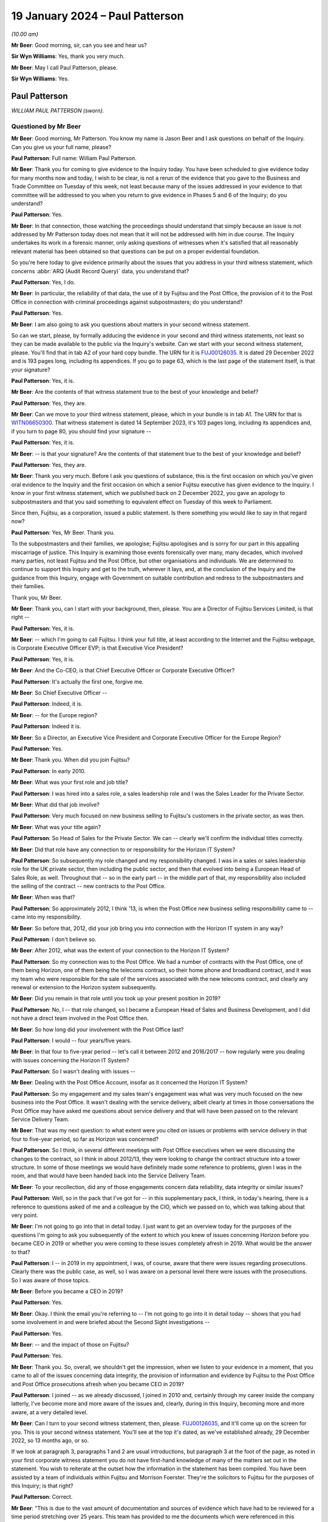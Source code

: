 .. raw:: html

   <a id="hearing-link" href="https://www.postofficehorizoninquiry.org.uk/hearings/phase-4-19-january-2024">Official hearing page</a>

19 January 2024 – Paul Patterson
================================

.. raw:: html

   <details id="hearing-meta" open>
        <summary>
            <span class="open">Hide video</span>
            <span class="closed">Show video</span>
        </summary>
   <lite-youtube videoid="srYlXW2UdwQ" params="rel=0"></lite-youtube>
   <lite-youtube videoid="Zp7XVeCGxw8" params="rel=0"></lite-youtube>
   </details>

*(10.00 am)*

**Mr Beer**: Good morning, sir, can you see and hear us?

**Sir Wyn Williams**: Yes, thank you very much.

**Mr Beer**: May I call Paul Patterson, please.

**Sir Wyn Williams**: Yes.

Paul Patterson
--------------

*WILLIAM PAUL PATTERSON (sworn).*

Questioned by Mr Beer
^^^^^^^^^^^^^^^^^^^^^

**Mr Beer**: Good morning, Mr Patterson.  You know my name is Jason Beer and I ask questions on behalf of the Inquiry. Can you give us your full name, please?

.. rst-class:: indented

**Paul Patterson**: Full name: William Paul Patterson.

**Mr Beer**: Thank you for coming to give evidence to the Inquiry today.  You have been scheduled to give evidence today for many months now and today, I wish to be clear, is not a rerun of the evidence that you gave to the Business and Trade Committee on Tuesday of this week, not least because many of the issues addressed in your evidence to that committee will be addressed to you when you return to give evidence in Phases 5 and 6 of the Inquiry; do you understand?

.. rst-class:: indented

**Paul Patterson**: Yes.

**Mr Beer**: In that connection, those watching the proceedings should understand that simply because an issue is not addressed by Mr Patterson today does not mean that it will not be addressed with him in due course.  The Inquiry undertakes its work in a forensic manner, only asking questions of witnesses when it's satisfied that all reasonably relevant material has been obtained so that questions can be put on a proper evidential foundation.

So you're here today to give evidence primarily about the issues that you address in your third witness statement, which concerns :abbr:`ARQ (Audit Record Query)` data, you understand that?

.. rst-class:: indented

**Paul Patterson**: Yes, I do.

**Mr Beer**: In particular, the reliability of that data, the use of it by Fujitsu and the Post Office, the provision of it to the Post Office in connection with criminal proceedings against subpostmasters; do you understand?

.. rst-class:: indented

**Paul Patterson**: Yes.

**Mr Beer**: I am also going to ask you questions about matters in your second witness statement.

So can we start, please, by formally adducing the evidence in your second and third witness statements, not least so they can be made available to the public via the Inquiry's website.  Can we start with your second witness statement, please.  You'll find that in tab A2 of your hard copy bundle.  The URN for it is `FUJ00126035 <https://www.postofficehorizoninquiry.org.uk/evidence/fuj00126035-william-paul-patterson-second-witness-statement>`_.  It is dated 29 December 2022 and is 193 pages long, including its appendices.  If you go to page 63, which is the last page of the statement itself, is that your signature?

.. rst-class:: indented

**Paul Patterson**: Yes, it is.

**Mr Beer**: Are the contents of that witness statement true to the best of your knowledge and belief?

.. rst-class:: indented

**Paul Patterson**: Yes, they are.

**Mr Beer**: Can we move to your third witness statement, please, which in your bundle is in tab A1.  The URN for that is `WITN06650300 <https://www.postofficehorizoninquiry.org.uk/evidence/witn06650300-william-paul-patterson-third-witness-statement>`_.  That witness statement is dated 14 September 2023, it's 103 pages long, including its appendices and, if you turn to page 80, you should find your signature --

.. rst-class:: indented

**Paul Patterson**: Yes, it is.

**Mr Beer**: -- is that your signature?  Are the contents of that statement true to the best of your knowledge and belief?

.. rst-class:: indented

**Paul Patterson**: Yes, they are.

**Mr Beer**: Thank you very much.  Before I ask you questions of substance, this is the first occasion on which you've given oral evidence to the Inquiry and the first occasion on which a senior Fujitsu executive has given evidence to the Inquiry.  I know in your first witness statement, which we published back on 2 December 2022, you gave an apology to subpostmasters and that you said something to equivalent effect on Tuesday of this week to Parliament.

Since then, Fujitsu, as a corporation, issued a public statement.  Is there something you would like to say in that regard now?

.. rst-class:: indented

**Paul Patterson**: Yes, Mr Beer.  Thank you.

.. rst-class:: indented

To the subpostmasters and their families, we apologise; Fujitsu apologises and is sorry for our part in this appalling miscarriage of justice.  This Inquiry is examining those events forensically over many, many decades, which involved many parties, not least Fujitsu and the Post Office, but other organisations and individuals.  We are determined to continue to support this Inquiry and get to the truth, wherever it lays, and, at the conclusion of the Inquiry and the guidance from this Inquiry, engage with Government on suitable contribution and redress to the subpostmasters and their families.

.. rst-class:: indented

Thank you, Mr Beer.

**Mr Beer**: Thank you, can I start with your background, then, please.  You are a Director of Fujitsu Services Limited, is that right --

.. rst-class:: indented

**Paul Patterson**: Yes, it is.

**Mr Beer**: -- which I'm going to call Fujitsu.  I think your full title, at least according to the Internet and the Fujitsu webpage, is Corporate Executive Officer EVP; is that Executive Vice President?

.. rst-class:: indented

**Paul Patterson**: Yes, it is.

**Mr Beer**: And the Co-CEO, is that Chief Executive Officer or Corporate Executive Officer?

.. rst-class:: indented

**Paul Patterson**: It's actually the first one, forgive me.

**Mr Beer**: So Chief Executive Officer --

.. rst-class:: indented

**Paul Patterson**: Indeed, it is.

**Mr Beer**: -- for the Europe region?

.. rst-class:: indented

**Paul Patterson**: Indeed it is.

**Mr Beer**: So a Director, an Executive Vice President and Corporate Executive Officer for the Europe Region?

.. rst-class:: indented

**Paul Patterson**: Yes.

**Mr Beer**: Thank you.  When did you join Fujitsu?

.. rst-class:: indented

**Paul Patterson**: In early 2010.

**Mr Beer**: What was your first role and job title?

.. rst-class:: indented

**Paul Patterson**: I was hired into a sales role, a sales leadership role and I was the Sales Leader for the Private Sector.

**Mr Beer**: What did that job involve?

.. rst-class:: indented

**Paul Patterson**: Very much focused on new business selling to Fujitsu's customers in the private sector, as was then.

**Mr Beer**: What was your title again?

.. rst-class:: indented

**Paul Patterson**: So Head of Sales for the Private Sector.  We can -- clearly we'll confirm the individual titles correctly.

**Mr Beer**: Did that role have any connection to or responsibility for the Horizon IT System?

.. rst-class:: indented

**Paul Patterson**: So subsequently my role changed and my responsibility changed.  I was in a sales or sales leadership role for the UK private sector, then including the public sector, and then that evolved into being a European Head of Sales Role, as well.  Throughout that -- so in the early part -- in the middle part of that, my responsibility also included the selling of the contract -- new contracts to the Post Office.

**Mr Beer**: When was that?

.. rst-class:: indented

**Paul Patterson**: So approximately 2012, I think '13, is when the Post Office new business selling responsibility came to -- came into my responsibility.

**Mr Beer**: So before that, 2012, did your job bring you into connection with the Horizon IT system in any way?

.. rst-class:: indented

**Paul Patterson**: I don't believe so.

**Mr Beer**: After 2012, what was the extent of your connection to the Horizon IT System?

.. rst-class:: indented

**Paul Patterson**: So my connection was to the Post Office.  We had a number of contracts with the Post Office, one of them being Horizon, one of them being the telecoms contract, so their home phone and broadband contract, and it was my team who were responsible for the sale of the services associated with the new telecoms contract, and clearly any renewal or extension to the Horizon system subsequently.

**Mr Beer**: Did you remain in that role until you took up your present position in 2019?

.. rst-class:: indented

**Paul Patterson**: No, I -- that role changed, so I became a European Head of Sales and Business Development, and I did not have a direct team involved in the Post Office then.

**Mr Beer**: So how long did your involvement with the Post Office last?

.. rst-class:: indented

**Paul Patterson**: I would -- four years/five years.

**Mr Beer**: In that four to five-year period -- let's call it between 2012 and 2016/2017 -- how regularly were you dealing with issues concerning the Horizon IT System?

.. rst-class:: indented

**Paul Patterson**: So I wasn't dealing with issues --

**Mr Beer**: Dealing with the Post Office Account, insofar as it concerned the Horizon IT System?

.. rst-class:: indented

**Paul Patterson**: So my engagement and my sales team's engagement was what was very much focused on the new business into the Post Office.  It wasn't dealing with the service delivery, albeit clearly at times in those conversations the Post Office may have asked me questions about service delivery and that will have been passed on to the relevant Service Delivery Team.

**Mr Beer**: That was my next question: to what extent were you cited on issues or problems with service delivery in that four to five-year period, so far as Horizon was concerned?

.. rst-class:: indented

**Paul Patterson**: So I think, in several different meetings with Post Office executives when we were discussing the changes to the contract, so I think in about 2012/13, they were looking to change the contract structure into a tower structure.  In some of those meetings we would have definitely made some reference to problems, given I was in the room, and that would have been handed back into the Service Delivery Team.

**Mr Beer**: To your recollection, did any of those engagements concern data reliability, data integrity or similar issues?

.. rst-class:: indented

**Paul Patterson**: Well, so in the pack that I've got for -- in this supplementary pack, I think, in today's hearing, there is a reference to questions asked of me and a colleague by the CIO, which we passed on to, which was talking about that very point.

**Mr Beer**: I'm not going to go into that in detail today.  I just want to get an overview today for the purposes of the questions I'm going to ask you subsequently of the extent to which you knew of issues concerning Horizon before you became CEO in 2019 or whether you were coming to these issues completely afresh in 2019.  What would be the answer to that?

.. rst-class:: indented

**Paul Patterson**: I -- in 2019 in my appointment, I was, of course, aware that there were issues regarding prosecutions.  Clearly there was the public case, as well, so I was aware on a personal level there were issues with the prosecutions.  So I was aware of those topics.

**Mr Beer**: Before you became a CEO in 2019?

.. rst-class:: indented

**Paul Patterson**: Yes.

**Mr Beer**: Okay.  I think the email you're referring to -- I'm not going to go into it in detail today -- shows that you had some involvement in and were briefed about the Second Sight investigations --

.. rst-class:: indented

**Paul Patterson**: Yes.

**Mr Beer**: -- and the impact of those on Fujitsu?

.. rst-class:: indented

**Paul Patterson**: Yes.

**Mr Beer**: Thank you.  So, overall, we shouldn't get the impression, when we listen to your evidence in a moment, that you came to all of the issues concerning data integrity, the provision of information and evidence by Fujitsu to the Post Office and Post Office prosecutions afresh when you became CEO in 2019?

.. rst-class:: indented

**Paul Patterson**: I joined -- as we already discussed, I joined in 2010 and, certainly through my career inside the company latterly, I've become more and more aware of the issues and, clearly, during in this Inquiry, becoming more and more aware, at a very detailed level.

**Mr Beer**: Can I turn to your second witness statement, then, please.  `FUJ00126035 <https://www.postofficehorizoninquiry.org.uk/evidence/fuj00126035-william-paul-patterson-second-witness-statement>`_, and it'll come up on the screen for you.  This is your second witness statement.  You'll see at the top it's dated, as we've established already, 29 December 2022, so 13 months ago, or so.

If we look at paragraph 3, paragraphs 1 and 2 are usual introductions, but paragraph 3 at the foot of the page, as noted in your first corporate witness statement you do not have first-hand knowledge of many of the matters set out in the statement.  You wish to reiterate at the outset how the information in the statement has been compiled.  You have been assisted by a team of individuals within Fujitsu and Morrison Foerster. They're the solicitors to Fujitsu for the purposes of this Inquiry; is that right?

.. rst-class:: indented

**Paul Patterson**: Correct.

**Mr Beer**: "This is due to the vast amount of documentation and sources of evidence which have had to be reviewed for a time period stretching over 25 years.  This team has provided to me the documents which were referenced in this statement and exhibited at ..."

Then you give some reference numbers, and you exhibit 640 documents to this witness statement:

"... and which are the principal source of my knowledge of this statement's contents."

So the information in the statement that you're giving is principally drawn from documents that have been provided to you by your team, essentially?

.. rst-class:: indented

**Paul Patterson**: Correct.

**Mr Beer**: Then if we look at paragraph 4, please.  You say:

"... responses to questions set out in the statement are generally drawn from documentary sources.  These documents have been exhibited and/or referenced ... The responses provided in this second ... statement represent Fujitsu's current understanding of the information available.  Given that preparations for Phase 3 [were then] still ongoing, it may be that Fujitsu will need to supplement this corporate statement as further material is identified and made available to Core Participants."

I'm going to skip over paragraphs 5 to 189 of this witness statement.  That's some 60 pages of the witness statement, which concerns Phase 3 issues in the Inquiry and about which we heard many weeks of evidence back at the end of 2022 and the beginning of 2023, so primary evidence from the witnesses concerned.

Can we pick up, please, what you say on page 61 of the witness statement, at the foot of the page, please, that is "Knowledge and Rectification of Bugs".  This section of the statement, indeed right to the end of the statement, addresses Fujitsu's knowledge of and rectification of bugs in the Horizon system; is that right?

.. rst-class:: indented

**Paul Patterson**: Correct.

**Mr Beer**: You say:

"As explained in Fujitsu's opening statement ... no complex IT system will ever be completely free of bugs, errors and defects ('BEDs').  Fujitsu's monitoring systems and provides seek to identify faults, log them as incidents, and then work to resolve them following the agreed incident management processes.  Fujitsu also relies on incidents being reported by postmasters directly or by [Post Office Limited].  Many thousands of incidents have been logged since the inception of Horizon."

Then over the page, please, or further down the page, paragraphs 191 and 192:

"In relation to the 29 [bugs, errors and defects] listed by Mr Justice Fraser in Appendix 1 to the `Horizon Issues Judgment <https://www.bailii.org/ew/cases/EWHC/QB/2019/3408.html>`_ ... the Inquiry has asked Fujitsu to provide details relating to the identification, investigation, communication and resolution of the [bugs, errors and defects].

"In February 2021, Fujitsu helped to prepare a report for [Post Office Limited] in relation to the 29 [bugs, errors and defects] identified by Mr Justice Fraser (the 'BED [or bugs, errors and defects] Report').  This [bugs, errors and defects] Report has been disclosed to Core Participants and is exhibited [as your exhibit 260]."

So the sequence of events, just so we can get that clear and decode things, is Mr Justice Fraser produces his `Horizon Issues judgment <https://www.bailii.org/ew/cases/EWHC/QB/2019/3408.html>`_, that's also known as Judgment Number 6., and that was in December 2019, correct?

.. rst-class:: indented

**Paul Patterson**: Correct.

**Mr Beer**: 16 December 2019, to be precise.  That contained a number of findings of fact, both in the body of the judgment and in an appendix to the judgment called Appendix 1, which you reference here, as to the existence of bugs, errors and defects in the Horizon system.  That's both, is this right, Legacy Horizon and Horizon Online?

.. rst-class:: indented

**Paul Patterson**: I believe so.

**Mr Beer**: He analyses those 29 bugs, errors and defects in 418 pages of his judgment in Appendix 1 to his judgment, amounting to some 105 pages of closely typed text.

Then the next event is the event you refer to in February 2021, a report by Fujitsu to the Post Office. That's 22 February 2021, so a year and three months after the judgment, Fujitsu writing a report to the Post Office.  What do you understand the purpose of that report to have been?

.. rst-class:: indented

**Paul Patterson**: I'm not quite sure I understand the question.

**Mr Beer**: So Mr Justice Fraser produces his judgment, finds the existence of 29 bugs, errors and defects, spends 105 pages analysing them, and then 13 months later Fujitsu write a report to the Post Office about those 29 bugs, errors and defects, and I was asking what was your understanding of the purpose of the writing of that report?

.. rst-class:: indented

**Paul Patterson**: So in my -- in the company's second corporate statement we lay out details on the 29.

**Mr Beer**: Yes, I'm going to come to that in a moment.

.. rst-class:: indented

**Paul Patterson**: I think -- I don't know, Mr Beer.  I'm afraid I don't know -- I haven't seen the physical report.

**Mr Beer**: It's one of the exhibits to your statement, number 260 there.  I'm not going to display it at the moment but I just want to understand, when the judge has found the existence of these 29 bugs, why a year and a month later Fujitsu is writing a report to the Post Office about those 29 bugs?

.. rst-class:: indented

**Paul Patterson**: So I don't know, Mr Beer.

**Mr Beer**: Okay.  Let's move on anyway, paragraph 193 of your witness statement.  You say:

"In addition to the [Bugs, Errors and Defects] Report [the February 2021 report] Fujitsu has set out in Appendix 1 [that's Appendix 1 to this very witness statement] a series of summaries addressing each of the 29 [bugs, errors and defects] and any sub-issues identified within those classifications.  The [Bugs, Errors and Defects] Report and the summaries set out in Appendix 1 seek to build on the Technical Appendix [that's Mr Justice Fraser] and have been prepared by a reference to a variety of sources.  These summaries are indicative of, amongst other things: the investigation of each issue, the resolution of each issue, communication with other parties, including [Post Office Limited] and wider management, and the impact on branches."

Then 194, please:

"The summaries in Appendix 1 are based on a review of contemporaneous documents primarily in the form of PinICLs, PEAKs and KELs, that have been identified as relevant to the relevant [bug, error or defect].  The summaries should be read in conjunction with these underlying records."

Just to summarise, in Appendix 1 to this witness statement, you've set out 29 summaries relating to the 29 bugs, errors and defects found to have existed by Mr Justice Fraser, correct?

.. rst-class:: indented

**Paul Patterson**: Correct.

**Mr Beer**: I'm going to look through some examples of those -- I'm not going to go through all 29 -- in a moment, so we can see what they look like and the kind of things they tell us.  But all of this information, would you agree, was available to Fujitsu, indeed to you, because it's in your witness statement, written in December 2022, but also earlier than that in the Bugs, Errors and Defects Report of February 2021?

.. rst-class:: indented

**Paul Patterson**: Yes, because the information is there.  That's how we produced the report -- we produced the documents in the second statement, correct.

**Mr Beer**: So in terms of something you said at the beginning of your evidence today about the Inquiry examining complex issues and Fujitsu wanting to wait until, essentially, the Inquiry has reported, in relation to this issue -- and I'm not saying that for a moment that the Fujitsu summaries of the bugs, errors and defects are complete or should be taken to be the final word on each bug, error or defect -- but, from Fujitsu's perspective, is this right, as a company, for the last couple of years, it has known of the existence of these bugs, errors and defects at a corporate level?

.. rst-class:: indented

**Paul Patterson**: Yes, in fact, all the bugs and errors have been known, at one level or not, for many, many years.  Right from the very start of deployment of this system, there were bugs, errors and defects which were well known, to all parties, actually.

**Mr Beer**: You agree, I think, therefore, if we take the Fujitsu summaries, read together with the Bugs, Errors and Defects Report as a baseline, it follows that, at a senior level in the company, for the last couple of years, there has been corporate knowledge of the existence of these bugs?

.. rst-class:: indented

**Paul Patterson**: I have known about these bugs because I've seen the report, yes, would be my answer.

**Mr Beer**: So there's no need to wait for the conclusion of this Inquiry to find out at least this information because it's already known to Fujitsu?

.. rst-class:: indented

**Paul Patterson**: Yes, correct, and it's in the statement.  Correct.

**Mr Beer**: Can we go to the examples then, please.  I'm going to look at four or five of the 29 bugs.

Can we start by looking at page 102 of the witness statement, please.  Can we look at page 102 and 103 at the same time, please.  That looks like that's not going to be possible.  I just wanted to get -- ah, thank you.

This is what the appendices look like in to your witness statement.  It lists the relevant bug, error or defect, this one is BED 2, the Callendar Square bug, then there are a series of bullet points, sometimes less than this, sometimes more than this, setting out in very summary form Fujitsu's position on it; is that right?

.. rst-class:: indented

**Paul Patterson**: Yes.

**Mr Beer**: The bullet point that always is first, says "Documents relating to Fujitsu's knowledge, rectification and communication of the issue, including PinICLs PEAKs and KELs are set out in Appendix 2", and then the relevant exhibit numbers are given.  So it's taking us, in the first bullet point off to the relevant exhibits and here there are about 25: 317 to 342?

.. rst-class:: indented

**Paul Patterson**: Correct.

**Mr Beer**: I'm not, on each occasion, going to go back and look at the underlying material.  If we can just read through, then the Callendar Square bug.  You say:

"A problem existed in Horizon whereby, on occasion, a lock was not released, and a second process would then wait for a given time before it 'timed out' and reported an error saying it could not proceed.  The problem could occur in various places in the Horizon applications.  In the initial occurrences a reboot of the counter allowed the system to resume proper function with no data lost."

Then the third bullet point:

"In some cases, in the Callendar Square branch in particular, the lock problem caused data to be lost when carrying out transfers between different 'stock units' thereby causing receipts and payments mismatches."

So this is a bug, would you agree, that has a real impact on balancing because it causes receipts and payments mismatches?

.. rst-class:: indented

**Paul Patterson**: Yes.

**Mr Beer**: Then the fourth bullet point:

"There appear to have been instances of these Riposte lock errors from at least September 2000 [so we get the start date].  In this instance, a postmaster reported an error ... when trying to redeclare their cash.  The call was discussed between various teams from [Post Office] and Fujitsu."

Then you give some further examples of PEAKs.

Then a Known Error Log, fifth bullet point, and you give the reference:

"... advised that restarting Riposte, or rebooting the counter, would resolve incidents where a message reported a timeout waiting for a lock.  Some of these also led to receipts and payments mismatches, which after investigation, were dealt with by the Fujitsu MSU team raising a BIMS report so [the Post Office] could issue an error notice (later known as a transaction correction) to the postmaster to allow them to reconcile the accounts.  BIMS reports set out the progress to the resolution of a 'business incident'.  [The Post Office] would use the information from the BIMS report to carry out reconciliation or settlement ...

"It was identified that an error in the underlying Escher Riposte software caused the lock problem.  The issue was raised with Escher, who developed a fix.  This was implemented in the S90 software release.  S9 release was scheduled to start on 4 March 2006 for completion by 14 April 2006 ... [By 22 March], the S90 migration report showed the counter release was 99.9% complete ...

"Fujitsu monitored the issue ... 27 March ... an employee noted ... that the timeout locks had 'gone right down' ..."

So that, on the Fujitsu account of matters, was a problem that was first noticed in September 2000 and a fix was applied in March and April 2006, so five and a half years later.  Yes?

.. rst-class:: indented

**Paul Patterson**: Yes, that's what it -- yes.

**Mr Beer**: Now, in fact -- this is an example where this shouldn't be taken to be the last word on this -- Mr Justice Fraser found that the bug continued in operation until 2010.  But, on the Fujitsu account, this was a bug that was operative for close on a six-year period; is that right?

.. rst-class:: indented

**Paul Patterson**: That's what that says, yes.

**Mr Beer**: Let's look at another example of a bug, please.  Bug 3, the suspense account bug.  That's page 104 of your witness statement.  So just page 104, please.  Thank you.  So bug, error or defect number 3, the suspense account bug.  The usual opening paragraph.  Bullet point 2:

"A change introduced into Horizon in July 2011 had the unintended consequence of leaving certain 'orphaned' records from November/December 2010 relating to a branch's suspense account in a table in the branch database, rather than archiving them.  The consequence was that, once a year, when an impacted branch produced its trading statement, if they had any amount in their suspense account, the suspense account records from 2010 were also pulled in so that the branch trading statement showed an erroneous amount in the suspense account.

"When the problem resurfaced a year later, a postmaster contacted Fujitsu and a PEAK ... was raised on 25 February 2013 ... Fujitsu then diagnosed the issue and identified 14 branches as being affected.

"... Fujitsu held a conference ... with [the Post Office's] Problem Manager ... The orphaned records were subsequently removed by the Fujitsu development team. An extra set of checks were introduced in October 2013 so that if a similar problem surfaced in the future, an error message would be displayed to the postmaster telling them to contact the Horizon Service Desk."

So here we can see we're dealing with Horizon Online, yes --

.. rst-class:: indented

**Paul Patterson**: Yes.

**Mr Beer**: -- rather than Legacy Horizon, and it's an issue that looks, on the Fujitsu account, to have lasted two years or so?

.. rst-class:: indented

**Paul Patterson**: Yes.

**Mr Beer**: Can we turn, please, to a third bug, page 118 of your witness statement, please.  This is the reversals bug. We can skip the first bullet point, which exhibits four documents.  Second bullet point:

"A code fix distributed as part of the S30 release, caused a problem under certain circumstances due to faulty logic.  On occasion, when a postmaster attempted to 'reverse out' a sum which had been 'reminded in' the balance showed double the initial amount rather than zero.  According to the April 2003 Service Review Book ... delivery of S30 commenced in April 2003 and by 2 May 2003, 2,135 banks were live.

"The initial issue ... was reported by a postmaster on 24 April 2003 ... sent to the Fujitsu [third line support, the Service Support Centre] on 28 April 2003, who identified that an error had occurred.  A [Known Error Log] was raised ... The issue was also routed to the Fujitsu MSU team so they could liaise with [the Post Office] who would then issue Transaction Corrections to rectify the accounts, following which the PEAK was to be routed back to Fujitsu so that Development could produce a code fix."

Just stopping there, the bug was a doubling up problem, something that we've heard a lot about from subpostmasters themselves.  We know from other documents, I'm not asking you to comment on this, that the postmaster that raised the issue that's referred to in that third bullet point had raised the issue concerning £13,910.  He had remmed in that sum as cash into his Horizon terminal but then, for a reason that's not clear, needed to reverse that particular transaction out -- might have got the wrong figure, person at the till said, "No, I don't want you to put in that £13,910 cash" -- whatever it was, wanted to reverse the transaction.

They did so and, instead of going back to zero, when they were remming out the transaction, the sum doubled to £27,830.  Therefore, on the system, it showed that the subpostmaster should be holding cash of £27,820 relating to that transaction, whereas they wanted to show that they were holding none.  Understood?

.. rst-class:: indented

**Paul Patterson**: Yes.

**Mr Beer**: We can see that, from the next bullet point:

"On 30 April ... the Fujitsu EPOSS Development team identified the coding error, and that it had been released with S30.  An emergency fix was created ... went live on 7 May 2003.  Instructions for testers detailed how the fix was to be tested, to make sure that both the new problem and the original problem which S30 aimed to fix had been fixed."

So this tells us -- I think this is right, isn't it -- that the error was because of an attempted fix to another bug.

.. rst-class:: indented

**Paul Patterson**: I think that is what it's saying, yes.

**Mr Beer**: So if we look into the detail of it, we've got the underlying documents.  The Horizon code -- the problem was the person who'd written the Horizon code had applied the incorrect mathematical symbol to reverse the remming in, so, instead of applying the opposite mathematical symbol to what had been remmed in, it applied the same one as the operator had.  So, instead of applying a minus following a plus, it applied a second plus, understand?

.. rst-class:: indented

**Paul Patterson**: I understand the maths.  I don't know whether it was -- all of that was behind this, but ...

**Mr Beer**: Well, if we were to delve into the underlying material --

.. rst-class:: indented

**Paul Patterson**: Okay.

**Mr Beer**: -- that's exactly what that would show.

.. rst-class:: indented

**Paul Patterson**: Okay.

**Mr Beer**: So rather than I put some money in, plus; the reversal wants to reverse that, it should then apply a minus to take it back to zero.  What it did was the mathematical symbol in the code was another plus sign, and so it doubled it.

.. rst-class:: indented

**Paul Patterson**: Understood, and I agree.

**Mr Beer**: It was reported, according to that bullet point, in April and a fix to the problem caused by the earlier fix was applied in May 2003.

Can we look at a fourth bug, please, page 119.  This is the data tree build failure, and this is split into a number of sub-issues.  This is issue 1, which is the only one I'm going to address.  Second bullet point:

"Fujitsu understands this issue was first reported to a branch on 10 November 1999 after a discrepancy in the accounts ...

"A number of PinICLs for similar incidents were raised between February and May 2000 ...

"A list of cross-domain problems was presented in the monthly Service Review Books to be discussed in the Service Review Forum with [Post Office].  The issue with the Dungannon branch was tracked in a number of these ...

"To resolve the issue, Fujitsu implemented two changes -- specific diagnostics to log a failure to build the data tree, and more error checking in the application code.  [These] diagnostics were distributed to 99% of the estate by 16 May 2000 ... this would allow recurrences of the problem to be monitored."

Then the last bullet point: error checking was included in a later release.

So the issue was first reported on 10 November 1999, according to the second bullet point.  Again, if we dug into the documents we would see that concerned a £43,000 discrepancy, so quite a sizeable sum of money, and the fix was rolled out, we see from this last bullet point, up until October 2000, yes?

.. rst-class:: indented

**Paul Patterson**: Yes.

**Mr Beer**: Then, lastly, by way of example, page 146 of your witness statement, please, bug 18.  Again, like the last bug that we looked at, there were a number of issues which have been split out, so sub-issues.  This concerns the concurrent login bug and issue or sub-issue 2 of it. Second bullet point:

"Issue 2 concerned a receipts and payments mismatch that occurred due to a coding issue, which permitted a postmaster to transfer money from one counter to another while the first counter was being rolled over. The system should have prevented [this].

"The incident was raised with Fujitsu on 24 July 2000 ... By [the 28th], Fujitsu had established what had happened after discussing the circumstances with the postmaster and confirmed [he] should not have been effectively able to looking into two counters with the same [ID] number.  On 1 August 2000, a further incident ... was recorded as another instance of the same issue ..."

Next bullet point:

"A number of detailed analyses were carried out, with an interim diagnosis on 4 October ... By 22 November ... Fujitsu determined that this was a transient bug caused by two modules in the application using different methods to communicate with [each other].  ... an earlier release (known as CI45) should have already fixed the issue."

So a bug identified in July with a decision that an existing release by November 2000 should have fixed it.  Okay, that can come down.

All of those 29 summaries are there for people to read, the Core Participants have got them and have had them for many months now.

**Sir Wyn Williams**: Before you carry on, Mr Beer, I just want to be clear about something.

In the previous examples you looked at with Mr Beer, Mr Patterson, you referenced documents which demonstrated that the Post Office was made aware of each of those bugs, more or less contemporaneously, all right?  I'm not concerned about the detail of those documents.

In that last one that we looked at, unless I've missed it, you haven't referenced a contemporaneous document or anything else to suggest that the Post Office was made aware of that bug.  I just want to be clear about this: is your evidence that each and every bug was notified to the Post Office contemporaneously, or more or less contemporaneously, or is it the case that there may have been some bugs which were not?

.. rst-class:: indented

**Paul Patterson**: My understanding --

**Sir Wyn Williams**: If I've missed the reference in BED 18, then please put me right, but I can't see it at the moment.

.. rst-class:: indented

**Paul Patterson**: And I can't see it there either, Sir Wyn.  So I think you are correct that the vast majority of bugs, errors and defects were shared, whether BED 18, in this example was, I would need to check.

**Sir Wyn Williams**: All right.  Thank you.

.. rst-class:: indented

**Paul Patterson**: I wouldn't know off the top of my head.

**Sir Wyn Williams**: As Mr Beer has noted, you will be returning so there is no great urgency about it but I wanted to raise it while it was fresh in my mind. Thank you.

**Mr Beer**: Sir, you're right to raise it.  Generally, the summary where the Post Office has been notified, or information shared, says so.

So looking at the 29 as a whole, would you agree with the following points:

Firstly, in each case Fujitsu agrees that the bug, error or defect existed?

.. rst-class:: indented

**Paul Patterson**: Yes.

**Mr Beer**: Secondly, on Fujitsu's own assessment, by looking at this appendix, the bugs afflicted both Legacy Horizon and Horizon Online?

.. rst-class:: indented

**Paul Patterson**: Yes.

**Mr Beer**: Thirdly, we can see by reference to this summary and, in particular, if we read it alongside the Bugs, Errors and Defects Report, which contains much more detail, we can see the date on which, according to Fujitsu at least, the bug, error or defect was recorded or recognised by Fujitsu?

.. rst-class:: indented

**Paul Patterson**: Yes.

**Mr Beer**: Fourth, we can see the impact that Fujitsu assesses the bug to have that on the estate?

.. rst-class:: indented

**Paul Patterson**: Yes.

**Mr Beer**: Fifthly, we can see, for most bugs, errors and defects, whether it was notified to the Post Office and, if so, when Fujitsu say the bug was communicated to the Post Office?

.. rst-class:: indented

**Paul Patterson**: Yes.

**Mr Beer**: Sixthly, we can see that the earliest bug of the 29 bugs, errors and defects was in November 1999.  It was one of the examples I took you to.

.. rst-class:: indented

**Paul Patterson**: (The witness nodded)

**Mr Beer**: So that was in the course of the national rollout?

.. rst-class:: indented

**Paul Patterson**: Yes, agreed.

**Mr Beer**: The latest, I'm not going to take you to it now, was May 2018, that was the bureau discrepancies bug, bug 14.

.. rst-class:: indented

**Paul Patterson**: Agreed.

**Mr Beer**: So bugs, errors and defects afflicted the Horizon system, on Fujitsu's own assessment, for a period of nearly two decades?

.. rst-class:: indented

**Paul Patterson**: Yes.

**Mr Beer**: Then, lastly, we can see Fujitsu's assessment of the length of time for which the bug was operative and, sometimes, that was a substantial period of time.  The first one I took you to, Callendar Square, for at least six years or ten years by reference to Mr Justice Fraser's findings?

.. rst-class:: indented

**Paul Patterson**: Yes.

**Mr Beer**: So I think it follows from this that it's plain that Fujitsu staff knew about bugs, errors and defects in Horizon, well before 2010?

.. rst-class:: indented

**Paul Patterson**: Yes, I agree.

**Mr Beer**: Fujitsu staff knew of them, on Fujitsu's own account, from at least November 1999?

.. rst-class:: indented

**Paul Patterson**: Agreed.

**Mr Beer**: And that this recognition by Fujitsu, reflected in your witness statement here, doesn't need any investigatory work to be undertaken by the Inquiry?

.. rst-class:: indented

**Paul Patterson**: No, it doesn't.  It's in the notes.  I agree.

**Mr Beer**: It doesn't need any application of judgement by anyone because it's here in black and white, in Fujitsu's own words, indeed in your own words?

.. rst-class:: indented

**Paul Patterson**: Agreed.

**Mr Beer**: When did Fujitsu realise that the bugs, errors and defects in its Horizon system impacted on the evidence that was being relied on to investigate and prosecute subpostmasters for criminal offences?

.. rst-class:: indented

**Paul Patterson**: Is that in my second statement?

**Mr Beer**: No.  This going to your third statement, essentially, about Litigation Support.

.. rst-class:: indented

**Paul Patterson**: So I don't know the exact date off -- just repeat the question again, Mr Beer.  Sorry.

**Mr Beer**: Yes.  When did Fujitsu realise that the bugs, errors and defects in its Horizon system impacted on the evidence that was being relied on to investigate and prosecute subpostmasters for criminal offences?

.. rst-class:: indented

**Paul Patterson**: So I think in my -- in the company's second statement we draw attention to -- we knew -- the company knew several times that that evidence, that had been presented, needed to be corrected, given some bugs and errors, or the data needed to be rerun.  So I think there will be several examples in the second statement which answers your question.  I can't give you the exact date on each and every one of them.  I think in each particular :abbr:`ARQ (Audit Record Query)` request it would be applied differently.

**Mr Beer**: In other words, I'm asking when did Fujitsu put two and two together and realised they added up to four, four being "We need to tell the Post Office about these bugs, errors and defects, not because there's a problem with the system that we're selling to them, but because they're prosecuting subpostmasters on the basis of the evidence that we're providing to them"?

.. rst-class:: indented

**Paul Patterson**: I think there's lots of evidence of us informing the Post Office of that data that we've just discussed, bugs and errors, and how those bugs and errors did or did not impact the financial position as reported.  What the Post Office did with that particular piece of data, Mr Beer, I do not believe Fujitsu knew at the time but, certainly latterly, of course the company became more aware that it was being used nearly solely for prosecutions.

**Mr Beer**: Would you agree that the 29 summaries that we've just looked at some examples of, revealing bugs, errors and defects in the Horizon System, ought to have been revealed to the Post Office for the purposes of its investigatory and prosecutorial functions?

.. rst-class:: indented

**Paul Patterson**: So I don't know if they were not.

**Mr Beer**: Yeah, that's a different question, I'm asking would you agree that they ought to have been?

.. rst-class:: indented

**Paul Patterson**: Oh, yes, I do.

**Mr Beer**: You know, I think, that Fujitsu employees provided witness statements to the Post Office for the purposes of the prosecution of subpostmasters and, speaking in general terms, these bugs, errors and defects did not find their way in a those witness statements.  Do you know why?

.. rst-class:: indented

**Paul Patterson**: I do not know why.  I have seen examples of the witness statements and, on a personal level, I am surprised that that detail was not included in the witness statements given by Fujitsu staff to the Post Office, and I have seen some evidence of editing of witness statements by others.

**Mr Beer**: Where there was a proposal, I think you're referring to, to include at least a reference to some of the bugs or some data integrity problems, and they were edited out?

.. rst-class:: indented

**Paul Patterson**: Correct, Mr Beer.

**Mr Beer**: I have no doubt that you would regard that as shameful?

.. rst-class:: indented

**Paul Patterson**: Yes, that would be one word I would use.

**Mr Beer**: What's the other one?

.. rst-class:: indented

**Paul Patterson**: Shameful, appalling.  My understanding of how our laws work in this country, that all of the evidence should have been put in front of the subpostmaster, that the Post Office was relying on to prosecute them.

**Mr Beer**: Can we turn, please, to your third witness statement then, please.  Now, the matters about which you speak in your third witness statement and we're about to address through my questions to you, again, are generally the product of you having been provided with documents by your team or briefed by your team, in the same way as your second witness statement was created; is that right?

.. rst-class:: indented

**Paul Patterson**: Correct.

**Mr Beer**: I'm going to ask you questions about the provision of Litigation Support by Fujitsu to the Post Office in connection with the Horizon system and, in particular, the use, the non-use, and the reliability of :abbr:`ARQ (Audit Record Query)` data Audit Record Query, or ARQ data.

Now, you start your third witness statement, perhaps naturally, with the contractual and other forms of formal documents that regulated or ought to have regulated the Litigation Support to be provided by Fujitsu to the Post Office.  That's where I'm going to start, so starting with the contract.

Are you aware that Fujitsu was contractually bound to provide evidence in support of Post Office prosecutions and civil proceedings?

.. rst-class:: indented

**Paul Patterson**: Yes.

**Mr Beer**: Are you aware that Fujitsu operated a fraud and Litigation Support office?

.. rst-class:: indented

**Paul Patterson**: Yes, I am aware.

**Mr Beer**: Which still exists, I think?

.. rst-class:: indented

**Paul Patterson**: I don't know if it does still exist, Mr Beer.  I would need to check that.

**Mr Beer**: This office, the Fraud and Litigation Support Office, was to provide Horizon evidence to support prosecutions and civil actions, correct?

.. rst-class:: indented

**Paul Patterson**: Yes, correct.

**Mr Beer**: Would you accept that, as Fujitsu was an integral part of the system supporting legal proceedings against subpostmasters, and knew that it was, it had a duty to ensure that the data that it supplied was accurate and complete?

.. rst-class:: indented

**Paul Patterson**: Yes.

**Mr Beer**: Has what you discovered led you to the conclusion that the data supplied was not accurate and complete?

.. rst-class:: indented

**Paul Patterson**: Yes, it has and we made -- the company made that in this statement, actually, this number 3.

**Mr Beer**: Can we look at just what the contract said.  So this is your third witness statement, `WITN06650300 <https://www.postofficehorizoninquiry.org.uk/evidence/witn06650300-william-paul-patterson-third-witness-statement>`_, at page 3. Again, in general terms, I'm going to restrict my questions to what you've included in your witness statement, rather than looking at underlying materials, partly because of the limitations of your evidence, given your position, partly because I suspect it'll turn into an exercise of you saying you weren't in the relevant post at the time and you didn't see this document or that document at the relevant time, but you can read the document like the rest of us, and I don't want you just interpreting documents.

Can we look at paragraphs 6 and 7 then, please.  You say:

"from the outset of Horizon, Fujitsu has been required by contract to maintain an audit trail of 'all transactions and events ...' (see for example paragraph 3.1 of Schedule A03 to the Codified Agreement ... of 28 July 1999 ... and paragraph 3.1 of Schedule D5 to version 13 of the Codified Agreement of 23 November 2020 ..."

I'm not going to ask you any questions about the agreement of 2020 because prosecutions had stopped by then.

"This contractual obligation flowed from requirement 699 contained at paragraph 1.102 of Schedule A15 to the 1999 Codified Agreement.  In particular, requirement 699 notes at:

"... 1.102.6: 'The content of the audit trail should be agreed with [Post Office Counters Limited] by a date consistent with the Project Plan'.

"... 1.102.9: 'The audit trail shall have a level of security such that it cannot be altered or deleted.'."

No need to read 102.11.

So you focused in these two paragraphs on the obligations of Fujitsu arising from requirement 699 of the Codified Agreement?

.. rst-class:: indented

**Paul Patterson**: Correct.

**Mr Beer**: They are all about the duty to maintain and provide what's called an audit trail?

.. rst-class:: indented

**Paul Patterson**: Correct.

**Mr Beer**: Were you told about, and did you take into account in what you said in this witness statement, a separate requirement in the Codified Agreement concerning what was described as prosecution support, that's requirement 829?

.. rst-class:: indented

**Paul Patterson**: Do I --

**Mr Beer**: No.

.. rst-class:: indented

**Paul Patterson**: I think we would have done, in our response to -- in our evidence in here in number 3.  Yes, we would have done.

**Mr Beer**: You see these paragraphs -- there's a series of requirements in the contract --

.. rst-class:: indented

**Paul Patterson**: Yes.

**Mr Beer**: -- and you're focusing all about 699, which is about audit, either operational audit or commercial audit by Auditors.  There's a separate series of requirements concerning the provision of evident for the purposes of prosecution, which spring up from requirement 829, which you don't analyse here at all.  Did you know about that separate requirement, the 829 requirement?

.. rst-class:: indented

**Paul Patterson**: So I am aware of the -- I didn't know the number but I was aware, and the company was aware, that there was a prosecutionary (sic) support obligation in the contract, yes.

**Mr Beer**: Okay.  In any event, let's look at what you do talk about concerning the audit requirement, which may be a very different thing to prosecution support.

.. rst-class:: indented

**Paul Patterson**: Okay.

**Mr Beer**: In that paragraph at the bottom of the page we've got there, you remind us that the Codified Agreement said:

"The audit trail shall have a level of security such that it cannot be altered or deleted."

Is it now recognised and accepted by Fujitsu that Fujitsu could and did make insertions and amendments into data which had an impact on branch accounts?

.. rst-class:: indented

**Paul Patterson**: The way I believe the system worked for discovering -- for the audit trail was to take the raw data and take a copy of that to then provide the ARQs.  So I think, in the :abbr:`ARQ (Audit Record Query)` data, you could filter out or add data to that. So yes.

**Mr Beer**: Do you accept this meant that Fujitsu could and did alter the audit trail data?

.. rst-class:: indented

**Paul Patterson**: I think it does mean that, yes.

**Mr Beer**: Ie do the opposite to what the requirement in 102.9 says?

.. rst-class:: indented

**Paul Patterson**: I think the changes or any adjustments were agreed with the Post Office before any action would or would not be -- hence the bugs, errors and defects.  So I don't think it was a secret intervention.  I think it was discussed, you know, "This bug, this error, causes this: make change".

**Mr Beer**: But I think you would accept that audit data should have been an exact reflection of the transactions taking place at the branch, no more and no less?

.. rst-class:: indented

**Paul Patterson**: I do agree with that, and I think the underlying data in the message store was exactly that.

**Mr Beer**: That wasn't what was given in the audit data?

.. rst-class:: indented

**Paul Patterson**: No.

**Mr Beer**: Can we turn to page 8, please, where you set out for us a flowchart, at the top of the page, thank you, taken from a prosecution support process document of 29 February 2005, so a Fujitsu policy document.  I just want to look at the policy document.  This is one of the rare occasions when I'm going to delve into the underlying material that's an annex to your witness statement.  It's just so we can understand some foundational terms, get those locked down for our later discussion.

The underlying document from which this diagram is taken is `FUJ00152209 <https://www.postofficehorizoninquiry.org.uk/evidence/fuj00152209-network-banking-management-prosecution-support-v20-dated-29-february-2005-0>`_.

This is one of the exhibits to your witness statement, the 11th exhibit to your witness statement, and we can see the date of it, as I've just said, in the top right there, 29 February 2005.  We can see that it's version 2, from the top.  If we just go over the page, please.  We can see from that table at the top there, I think the fourth entry on that table, that version 1 of this document was dated 26 November 2002.

.. rst-class:: indented

**Paul Patterson**: Yes.

**Mr Beer**: Let's work from this version, the one that was operative from 29 February 2005.  I'm afraid we're going to have to go through a bit of it, just to understand some terminology and the process that was intended, to start with.  Can we start, please, with page 8, "Scope" of document, if we can just look at the top half of the page:

"This document sets out the procedures to be adopted by Post Office Account's Prosecution Support Service for managing and dealing with Audit Record Queries for investigation and support purposes including the:

"Undertaking of Audit Record Queries;

"Presentation of transaction records extracted by Audit Record Queries;

"Analysis of appropriate records and logs;

"Preparation of witness statements of fact in relation to Audit Record Queries;

"Attendance at court by relevant employees to give evidence in respect of witness statements;

"Undertaking of additional litigation/prosecution support activities as may be requested on a case-by-case basis on the instruction of legal counsel."

I'm going to skip the next paragraph and then on to:

"ARQs in support of potential prosecution will be obtained solely from the Horizon System Audit Archive/Server.  The method by which the text of this data is protected is described in the Audit Trail Functional Specification, evidence in support of data integrity will be sourced from the Audit Archive/Server and Post Office Account business logs.  All access to audit data is restricted to named individuals via dedicated workstations located in a secure environment. This is consistent with the security controls employed for the existing service.  Supporting evidence is sourced from relevant business records and logs."

Two types of requests:

"Audit Record Query only [involving] the extraction [of] audit archive of records ... for an outlet.

"[:abbr:`ARQ (Audit Record Query)`] plus witness statement ... involves the extraction [of] the audit archive of records ... plus the provision of a [particular] witness statement ..."

Yes?

.. rst-class:: indented

**Paul Patterson**: Yes.

**Mr Beer**: Then if we go over to page 9, please.  There's something about the history in the penultimate paragraph on this page:

"The provision of prosecution support (specifically the provision of witness statements of fact) was ... not formalised and was provided on a 'without prejudice subject to contract' basis pending the receipt of [a] Change Request.  Prosecution support for the existing system is now provided as part of the Prosecution Support [System].  This document outlines the operational approach to this service."

So that's a reflection, is it, that, before this document, there wasn't a formalised statement or policy on the provision of prosecution support?

.. rst-class:: indented

**Paul Patterson**: That is my understanding.

**Mr Beer**: Then if we can go forwards, please, to page 10.  If we read paragraph 3.2 at the bottom.  There is provision here about the limits or the limitations on ARQs:

"The number of [ARQs] requested by Post Office in accordance with investigation or prosecution shall be the first to be met per year of [720 or 15,000 query days] on a rolling basis.

"With no more than the first to be met in any calendar month of

"60 queries ... or

"1,250 query days."

"Any [ARQs] over and above the 720 maximum will be rolled over to the next 12-month period and count towards the total for the next year.

"Post Office may vary the aggregate limits of [ARQs] [between the limits set out above and] the following substitutes for those limits ..."

There are some different figures required or provided for.

Then if we go to the foot of this page, thank you:

"Each [Audit Record Query] shall relate only to an individual Outlet.

"[ARQs] are limited to specific types of information/data fields.  These are", then they are listed.

Then page 14, please, under the heading "Prosecution Support":

"In addition to the details at 3.4 above [which we've just looked at] Post Office shall wherever possible, advise on the relevant section of the [:abbr:`ARQ (Audit Record Query)`] Form whether an associated witness statement is required (see Appendix 1)", which we'll look at in a moment.

Then "Scope":

"Post Office Account [that means Fujitsu] shall, in relation to an [ARQ], at the request of Post Office:

"[1] Analyse appropriate Horizon Helpdesk and non-polling reports for the specific search criteria ... in order to check the integrity of transactions extracted ...

"[2] Analyse fault logs for the devices from which the records of transactions were obtained to check the integrity of transactions;

"[3] Provide witness statements of fact in relation to that [ARQ];

"The above analyses and witness statements will be undertaken in respect of a maximum of 250 [ARQs] per year ..."

Fifth:

"[Fujitsu will] Provide for the attendance at court by the person who has provided a witness statement as identified above to give evidence in support of that witness statement ... a maximum of 100 days [a] year."

Then at page 19, please, we see, at the top of the page there, under paragraph 7.0, the diagram which you have cut into your witness statement --

.. rst-class:: indented

**Paul Patterson**: Yes.

**Mr Beer**: -- which we'll come back to in a moment.

Then, at the foot of the page, 7.1 and 7.1.1, there's a list of the nine steps to be taken when an :abbr:`ARQ (Audit Record Query)` request is received.  So 7.1.1, team member shall "identify the search criteria".

Then if we just go over the page, 2, they shall create an audit trail of the request.

Then 3, search the files required to complete the report.

4, select and retrieve the files.

5, generate the message store.

6, use a tool called RQuery to select the files per the search criteria.

Over the page, please, 7, burn the data onto a closed CD, along with a Word document with an explanation.

8: carry out a virus check.

9: dispatch it.

So the nine steps in the process are described.

Then page 21, please.  You'll remember that there were four other things under prosecution support that Fujitsu could do, and this lists them out.  If we look at 7.2.1, so the first of them, 2.1, is "Check Horizon System Helpdesk Logs":

"Problems or faults at a post office outlet logged with the [HSH] will be examined using the search criteria ..."

So this is, if the subpostmaster has called an issue in, it ought to be discovered by searching the Helpdesk logs, yes?

Then, secondly, over the page, the second thing as well, as the production of ARQ data, that was to be done, was an analysis of non-polling reports:

"Non-polling reports shall be reviewed for the outlet in question ..."

Do you know what non-polling is?

.. rst-class:: indented

**Paul Patterson**: I'm assuming it's about the network and connecting to the main database and --

**Mr Beer**: Broadly, yes.  So conduct an analysis of non-polling reports.

.. rst-class:: indented

**Paul Patterson**: Mm-hm.

**Mr Beer**: The third thing is analyse the fault logs, so any relevant PinICLs in PowerHelp logs will be reviewed through the PEAK system to identify any recorded faults that might affect the integrity or admissibility of the audit archive from which the :abbr:`ARQ (Audit Record Query)` queries are extracted:

"The PEAK log will detail the error relating to the site equipment [and] service in question."

Then the fourth add-on, "Complete a witness statement of fact":

"[Prosecution support] will provide a witness statement of fact ... as far as possible to be undertaken by the person responsible for the actioning of the work ... so as to retain continuity of evidence ..."

Then 7.4.1, about witness statements of fact:

"Any material or otherwise pertinent information shall be recorded and included in the relevant witness statement of fact.

"Requirements for witness statements ... shall be completed by the did from [Prosecution Support] who completed the request.

"The statement shall follow the standard format and layout for witness statements of fact provided in evidence.  Contents of witness statements of fact are flexible depending on specific requirements ... and the knowledge of the witness giving the statement. An example of a witness statement of fact is provided in Appendix 2."

Let's just go and look at that, please.  That's page 29, I think, of this document.  So there's a template or boilerplate witness statement.  If you just look at paragraphs 1 and 2 and just read those to yourself.

.. rst-class:: indented

**Paul Patterson**: Yes.

**Mr Beer**: Then over the page, you see there's an explanation, in C, of the system, and in D, and in E.  Then if we go forwards to page 32, please, the foot of the page of 32:

"During audit extractions the following controls apply ..."

Then they are listed out between 1 and 10, if you just keep scrolling, thank you.

Then there's some deletions and then this:

":abbr:`ARQ (Audit Record Query)` [whatever the number was] was received on [whatever the date was] and asked for information in connection with the Post Office at [whatever the FAD code of the post office was].  I produce a copy of ARQ ... as [an exhibit number].  On various dates and at various times between [two dates], I undertook extractions of data held on the Horizon system in accordance with the requirements of [something] and followed the procedure outlined above.  I produced the resultant CD as [X, as an exhibit number]."

That's all we need to look at there.  If we go back, then, please, to page 22 of the prosecution support document.  We were looking at witness statements of fact in 7.2.4.1 at the foot, and we'd reached halfway through paragraph 3:

"For each request, Post Office Limited and [prosecution support] will agree relevant matters (such as those listed below) which should be covered in the witness statement of fact (based on the knowledge of the witness):

"[1] Identification information about the author ...

"A summary of the previous manual system used by the Post Office before Horizon.

"A summary of Horizon and what information is recorded.

"How consistent time is recorded within [Horizon].

"The types of report that can be generated on a counter by a clerk."

Over the page:

"The transfer of accounts from Post Office main accounts department.

"A brief overview of all applications ...

"How data is passed from the counter to [the archive].

"The process for extracting information for [ARQs] and the controls in place to protect and ensure the integrity of that data.

"An analysis of the [ARQ], when the [ARQ] form was received and the dates when the audit data extraction took place ...

"A summary of the evidence provided for the request."

Then 7.2.4.2, "Court attendance in support of Witness Statement of Fact":

"The author of a witness statement of fact may be required to attend court in order to bear testimony to the facts."

2.5, "Provision of exhibits".  This will generally comprise one of the following four: CDs, which we've seen; HSH logs, which we've seen reference to; non-polling reports, which we've seen reference to; and fault logs.  They are back references, essentially, to paragraphs 7.2.1, 2 and 3 of the document.

Then over the page, please, sorry, to page 25, under the heading "Additional Prosecution Support":

"There may be occasions when information is requested which exceeds that provided for ..."

Under 8.2, "Expert witness" evidence:

"To offer all the available evidence without it being requested will only serve to flood the courtroom with documentation.  For this reason, expert in-depth analysis and detailed 'expert' witness statements (as opposed to witness statements of fact) are rarely required.

"It is ... conceivable that, given the size and complexity of the Horizon system, the integrity of the witness statements of fact may be challenged by defence council in order to discredit a prosecution.  In these cases additional, granular detail about the technical working and integrity of various systems ... may be required if only for 'unused material'."

Then there's a list of the types of expert evidence that could be called upon to be provided.  Above that:

"Expert witnesses could comprise anyone within the Post Office Account or its approved contractors who would be called upon to provide and testify to this additional evidence."

Right, we can stop there, looking at that policy document.

Would you agree that this provides quite comprehensive guidance on the provision of prosecution support by the Fujitsu Prosecution Support Service to the Post Office?

.. rst-class:: indented

**Paul Patterson**: Yes, it does.

**Mr Beer**: Would you agree that it recognises, on its face, a difference between evidence of fact and expert evidence --

.. rst-class:: indented

**Paul Patterson**: Yes.

**Mr Beer**: -- and that it treats them differently?

.. rst-class:: indented

**Paul Patterson**: Yes.

**Mr Beer**: Would you agree it sets out the steps to be taken in each case to obtain and then to disclose :abbr:`ARQ (Audit Record Query)` data --

.. rst-class:: indented

**Paul Patterson**: Yes.

**Mr Beer**: -- and it reflects those steps or requires those steps to be reflected and spoken to in a witness statement?

.. rst-class:: indented

**Paul Patterson**: And more.  So I think the :abbr:`ARQ (Audit Record Query)` data alone is not enough and, in our corporate statement, we say that also.

**Mr Beer**: Yes.  We're going to come to that probably after the break, the important point you make in paragraph 19 of your statement --

.. rst-class:: indented

**Paul Patterson**: Yes.

**Mr Beer**: -- that :abbr:`ARQ (Audit Record Query)` was never enough.

.. rst-class:: indented

**Paul Patterson**: Yes, and I think that document shows that there is a range of information that the subpostmaster should have been presented with.

**Mr Beer**: If we go back to the diagram on page 8 of your third witness statement, please, `WITN06650300 <https://www.postofficehorizoninquiry.org.uk/evidence/witn06650300-william-paul-patterson-third-witness-statement>`_, page 8, please. If we look at the diagram at the top, you'll see that it splits immediately -- if that can be blown up, the diagram, please, thank you -- between, on the right-hand side, an :abbr:`ARQ (Audit Record Query)` form which is for prosecution support and, on the left-hand side, seemingly one which is not.  Yes?

.. rst-class:: indented

**Paul Patterson**: Yes.

**Mr Beer**: It treats them differently.  You'll see that, on the right-hand side, as we've just seen in the policy document, that step 1 includes checking Helpdesk logs, we've seen that; the second step is to analyse non-polling reports; and the third step is analyse the PEAKs and, as we've seen in the policy document, that's all about integrity of data.

.. rst-class:: indented

**Paul Patterson**: Yes.

**Mr Beer**: It doesn't include checking the Known Error Log -- that's neither in the diagram nor in the policy -- does it?

.. rst-class:: indented

**Paul Patterson**: No, it doesn't.

**Mr Beer**: So it's not in the diagram, it's not in the policy and, if we looked, it's not in the witness statement either, the boilerplate witness statement.  Do you know why that is, that if you're wanting to look at the integrity of Horizon data, one wouldn't look at the Known Error Log?

.. rst-class:: indented

**Paul Patterson**: I don't know why they wouldn't have done and I would have expected a more holistic assessment of the entire environment that a subpostmaster was using, and so I would have expected error logs and other matters to be presented and considered.

**Mr Beer**: In your reading of the materials, in your investigation of the issues and in the briefings you have received, did you notice any reluctance on the part of Fujitsu in the past to reveal the existence of a thing called the Known Error Log?

.. rst-class:: indented

**Paul Patterson**: There is, in the submission to the Inquiry today for number 3, there is evidence of that, where "Don't share with the Post Office yet".  I don't know the individual situation, whether was subsequently shared with the Post Office but there was certainly those reluctance. Whether that was just for completeness, completeness to make sure had what we shared with the Post Office was complete versus, I think -- it may well be there's definitely evidence in submissions from -- in this submission, around exactly what you just described.

**Mr Beer**: Do you know why Fujitsu might be reluctant to reveal even the existence of something called the Known Error Log?

.. rst-class:: indented

**Paul Patterson**: No, I -- it -- the title is "Known Error Log".  It's not unusual in a large system of -- certainly of this size, that there will be errors and known errors and, certainly, from the very outset, there were lists of them and communication between all parties.  How that was communicated to subpostmasters, I think, is slightly different but known errors were known, and lots of people knew them.  With a particular one, Mr Beer, to your question earlier, that might be a timing thing versus not trying to share it.

**Mr Beer**: I'm not, at the moment, delving into any individual cases as to why the Known Error Log was not revealed to a subpostmaster in a prosecution; I'm asking why it's missing from the process.

.. rst-class:: indented

**Paul Patterson**: I have no idea why it's not.

**Mr Beer**: Sir, that would be an appropriate moment, if it's convenient to you, to take the morning break until 11.45.

**Sir Wyn Williams**: That's fine by me, so we'll reconvene at 11.45.

**Mr Beer**: Thank you very much, sir.

*(11.29 am)*

*(A short break)*

*(11.45 am)*

**Mr Beer**: Good morning, sir, can you still see and hear us?

**Sir Wyn Williams**: Yes, thank you.

**Mr Beer**: Thank you.

Mr Patterson, we were just dealing with the diagram which reduces to diagrammatic form the main parts of the process that we saw in the 2005 process document. I think you'll agree that it -- either the process or the diagram -- does not include, as part of the process, checking event logs --

.. rst-class:: indented

**Paul Patterson**: Yes.

**Mr Beer**: -- including the NT event log?

.. rst-class:: indented

**Paul Patterson**: Mm-hm.

**Mr Beer**: Yes?

.. rst-class:: indented

**Paul Patterson**: Yes.

**Mr Beer**: I think elsewhere in your statement -- I'm not going to take you to them, I think paragraph 89 and 100 in your witness statement -- you speak to the fact that some errors, which were not otherwise picked up, were recorded in such error logs?

.. rst-class:: indented

**Paul Patterson**: Yes.

**Mr Beer**: You tell us in your statement that checking event logs was only considered as part of the routine process to be undertaken, after the locking problems were discovered in 2008.  Do you know why checking event logs was only considered as part of the routine process after 2008?

.. rst-class:: indented

**Paul Patterson**: No, I do not, Mr Beer.

**Mr Beer**: When you describe that for us in your witness statement, you say that you understood or it is understood to have become part of the process in 2008.  How do you know that it was or it is understood to have become part of the process after 2008?

.. rst-class:: indented

**Paul Patterson**: Only from the information that we've gathered from conversations and documentation from investigations around the process.  That is what I think I've reflected in the submission.

**Mr Beer**: The process that we see in the diagram and in the policy did not include checking the message store for any notes, for example, left by SSC staff, correct?

.. rst-class:: indented

**Paul Patterson**: Correct.

**Mr Beer**: Therefore, if SSC staff left messages when they had inserted data into branch accounts -- we've heard about this from Anne Chambers -- that would not be revealed by the process undertaken?

.. rst-class:: indented

**Paul Patterson**: No, it wouldn't be.

**Mr Beer**: Do you know why that check was not built in to the process: checking the message store for notes left by SSC staff --

.. rst-class:: indented

**Paul Patterson**: No, I do not.

**Mr Beer**: -- that might record or reflect the fact that they had inserted data into branch accounts?

.. rst-class:: indented

**Paul Patterson**: So I do not, Mr Beer, why.

**Mr Beer**: As a result of those things that were not done, checking the Known Error Logs, not looking at event logs, including the NT event log, not checking the message store for notes left by SSC staff, means that, in the data gathering process, when the Post Office made a request for :abbr:`ARQ (Audit Record Query)` data, Fujitsu did not provide everything that was required to reveal whether Horizon was working properly at a particular branch at a particular time; do you agree?

.. rst-class:: indented

**Paul Patterson**: I think the document requesting the :abbr:`ARQ (Audit Record Query)` -- I think you said we saw earlier about witness statement or no witness statement -- that document laid out the criteria for the search.

**Mr Beer**: Yes.

.. rst-class:: indented

**Paul Patterson**: It did not include those points of --

**Mr Beer**: Those three things?

.. rst-class:: indented

**Paul Patterson**: Yes, those three things that we've just agreed on, sir, and I don't know why.

**Mr Beer**: Would you agree that the failure to include, whether as part of the process or a witness statement that reflected the steps that were taken as part of that process, mean that Fujitsu did not provide everything that was required to reveal whether Horizon was working at a particular branch at a particular time properly?

.. rst-class:: indented

**Paul Patterson**: Yes, I think the witness statement and other evidence should have been far more comprehensive before it was placed in front of a subpostmaster.  Yes.

**Mr Beer**: Not just a witness statement, the steps that were taken?

.. rst-class:: indented

**Paul Patterson**: Oh, no, indeed, yes, yes.

**Mr Beer**: Because the witness statement should only be a reflection of what has been done.

.. rst-class:: indented

**Paul Patterson**: Agreed, agreed.

**Mr Beer**: Additionally we've heard evidence, this week in fact, that members of third line support, the SSC, undertook a process of filtering :abbr:`ARQ (Audit Record Query)` data before it was provided to the Post Office, and that filtering of data meant that some relevant data may not have been provided to the Post Office.  That part of the process, the SSC getting involved and filtering data out, is not described in either the policy, the diagram or the witness statement, is it?

.. rst-class:: indented

**Paul Patterson**: No, it's not.

**Mr Beer**: So it's not in the process map we see here?

.. rst-class:: indented

**Paul Patterson**: No, it's not.

**Mr Beer**: It's not in the broader policy or, indeed, in any other document that describes the full process, and it's not in the boilerplate witness statement?

.. rst-class:: indented

**Paul Patterson**: No, it is not.

**Mr Beer**: Indeed, would you agree the witness statement, the boilerplate witness statement, gives the impression that all of the raw data that has been obtained within the relevant date ranges has been extracted and provided to the Post Office?

.. rst-class:: indented

**Paul Patterson**: Yes, it does.

**Mr Beer**: Whereas, in fact, there's a step in the process that has not been revealed to the subpostmaster or to the court?

.. rst-class:: indented

**Paul Patterson**: Agreed.

**Mr Beer**: So, if the evidence that we've heard from Fujitsu witnesses this week is correct, then a witness statement that followed the template and didn't mention the filtering out exercise would mean that the witness statement was false and misleading by omission, wouldn't it?

.. rst-class:: indented

**Paul Patterson**: I think the witness statement generally needed to be more comprehensive and it did -- it absolutely missed those points that you've just alluded to and it would be misleading.

**Mr Beer**: Because it gives the impression of extraction essentially onto a CD?

.. rst-class:: indented

**Paul Patterson**: Very simply, yes, it does.

**Mr Beer**: Can we please turn to the utility of the :abbr:`ARQ (Audit Record Query)` data and look at what might be one of the most significant paragraphs in your witness statement, which is paragraph 19.  This is on page 11.  You say:

"The Inquiry has asked Fujitsu to confirm whether, in its view, the ARQ data provided to [the Post Office] over time was sufficient to enable a postmaster to understand whether Horizon was operating correctly at their branch."

Indeed, that is the question that we asked you to address.

"In the light of (i) the evidence heard by the Inquiry from postmasters during the Human Impact hearings, (ii) the evidence set out in the Fujitsu Witness Statements, and (iii) the matters set out in this corporate statement in relation to the ARQ Spreadsheet, Fujitsu cannot confirm that ARQ data on its own was sufficient to enable a postmaster to understand whether Horizon was operating correctly at the relevant branch in the time period covered by the ARQ data requested by [the Post Office]."

.. rst-class:: indented

**Paul Patterson**: Correct.

**Mr Beer**: So you're saying, by reference to three data sources there, or three bits of information or evidence, that the conclusion in the last three lines, "Fujitsu can't confirm that :abbr:`ARQ (Audit Record Query)` data was sufficient to enable a postmaster to understand whether Horizon was operating at their branch correctly"?

.. rst-class:: indented

**Paul Patterson**: Agreed.

**Mr Beer**: That's, would you agree, a rather startling omission?

.. rst-class:: indented

**Paul Patterson**: Yes, I would agree but, importantly, it's the truth.  On its own, the :abbr:`ARQ (Audit Record Query)` data could not give a subpostmaster all the data that they would need to determine whether everything in that environment was working correctly.

**Mr Beer**: Apart from the event logs that I've described, that weren't accessed, the KELs that I've described, the notes left in the message store that were not accessed, has Fujitsu identified anything else that was needed to understand, from a postmaster and a court's perspective, whether Horizon was operating correctly at their branch?

.. rst-class:: indented

**Paul Patterson**: In our submission, in the company's submission here, we haven't identified any other material or any other systems that needed to be interrogated.  In my reading of our documentation and given what I know, I think there are other areas that may well be -- in terms of the other systems inside the Credence system and the POLSAP system, how these things all feed into each other -- should also have been -- should also have been checked.

**Mr Beer**: In the Group Litigation proceedings in the High Court in the Horizon Issues trial, the Post Office's expert, Dr Worden, explained audit data as being central to the operation of the whole system, and he said it's a central principle of Horizon that the core audit database acts as a secure gold standard for branches, a central principle of Horizon that the core audit database acts as a secure gold standard for branch accounts, and, indeed, the trial judge, Mr Justice Fraser, based, in part, a number of his findings on this evidence and what he was told about the centrality and completeness of :abbr:`ARQ (Audit Record Query)` data.  I think you'll know that from reading the judgment.

.. rst-class:: indented

**Paul Patterson**: Yes.

**Mr Beer**: The issue that confronted the judge was why was :abbr:`ARQ (Audit Record Query)` data not sought in a number of the cases and the consequences for the reliability of action taken against the subpostmaster because ARQ data was not sought.

In the light of what you've said, I think you would agree that the provision of the ARQ data in the form that it was provided and the extent that it was provided was not really the gold standard at all.

.. rst-class:: indented

**Paul Patterson**: No, it wasn't.

**Mr Beer**: More a bronze standard or a copper standard?

.. rst-class:: indented

**Paul Patterson**: I wouldn't use that characterisation at all.  I've seen --

**Mr Beer**: Pewter?

.. rst-class:: indented

**Paul Patterson**: Well, I have seen one of the examples, I think, in Mr Castleton's case and looking at that spreadsheet, and it's, I think for me, it's impossible to determine from there, and that's certainly not a gold standard or any standard.  It's a very simple Excel file which tells you not very much.

**Mr Beer**: Do you know why Fujitsu allowed that mischaracterisation of the position to stand in the course of the Group Litigation?

.. rst-class:: indented

**Paul Patterson**: No, I do not.

**Mr Beer**: Whether or not it was the gold standard, as it was presented in the Group Litigation, in fact, you, I think, agree that :abbr:`ARQ (Audit Record Query)` data was only a start --

.. rst-class:: indented

**Paul Patterson**: I completely agree.

**Mr Beer**: -- and, at the very least, :abbr:`ARQ (Audit Record Query)` data ought to have been provided in any case of the investigation or prosecution of a subpostmaster for a criminal offence?

.. rst-class:: indented

**Paul Patterson**: Yes.

**Mr Beer**: Looking at the three reasons that you gave for :abbr:`ARQ (Audit Record Query)` data not being sufficient to enable a subpostmaster to understand whether Horizon was operating correctly at the relevant time, the first reason was evidence heard by the Inquiry from subpostmasters during the Human Impact hearings.  What was it about that evidence that leads you to the conclusion that you've reached?

.. rst-class:: indented

**Paul Patterson**: Listening to -- or reading in my case, actually -- the submissions, the notion that all of those subpostmasters had somehow all independently experienced the same thing and were all not aware -- and couldn't control it or didn't know what was going on, is clearly not true.

.. rst-class:: indented

There were problems and the subpostmasters were flagging those problems, and it is very clear from all of the evidence from subpostmasters that, on its own, it could not be relied upon: the :abbr:`ARQ (Audit Record Query)` data, that is.

**Mr Beer**: So it's listening to the evidence of subpostmasters or reading the evidence of subpostmasters: how was that translated into "The :abbr:`ARQ (Audit Record Query)` data was not enough" conclusion?

.. rst-class:: indented

**Paul Patterson**: So in the research and the work that the team have done in looking at all the evidence, all the commentary from the subpostmasters, to have that volume of commentary around the data, the appearance of it, how it was presented, how it was -- there was clearly a problem in that process and that is why we've concluded it was not on its own sufficient enough for the subpostmasters to conclude.

**Mr Beer**: Thank you.  The second reason you give for reaching the conclusion you do is the evidence set out in the Fujitsu witness statements.  Now, the Fujitsu witness statements are the witness statements that were filed at the same time or roughly the same time as your corporate statement?

.. rst-class:: indented

**Paul Patterson**: Yes.

**Mr Beer**: They included, for example, that of John Simpkins and Gerald Barnes, from whom we've heard this week.  John Simpkins told the Inquiry in his witness statement and in his evidence, in relation to Legacy Horizon, that the message store provided a much more comprehensive account of the data held in the audit archive than did the :abbr:`ARQ (Audit Record Query)` data that was provided.  Presumably it's that kind of evidence that you're referring to here as meaning that ARQ data was not good enough?

.. rst-class:: indented

**Paul Patterson**: Yes, all three of the witness statements.

**Mr Beer**: Is that because, in this example, the information held on the message store would have been of use to subpostmasters who sought to challenge alleged shortfalls?

.. rst-class:: indented

**Paul Patterson**: Yes, and I believe, in reading the witness statements from other Fujitsu colleagues, it was very clear that the message store was a far richer source of that information.

**Mr Beer**: The third thing you mention, as leading to the conclusion that Fujitsu has reached, is the matters set out in this corporate witness statement, yes?

.. rst-class:: indented

**Paul Patterson**: Yes.

**Mr Beer**: Is that, essentially, the six subtopics that you go on to address in your witness statement from paragraph 26 onwards?

.. rst-class:: indented

**Paul Patterson**: Yeah, it's the -- it talks about the table, yes.

**Mr Beer**: So if we look at the table --

.. rst-class:: indented

**Paul Patterson**: Yes.

**Mr Beer**: -- at the foot of page 14 --

.. rst-class:: indented

**Paul Patterson**: Yes.

**Mr Beer**: -- if that can come up on the screen, please, third corporate witness statement, page 14.  It's essentially those six things which are -- can I call them problems with :abbr:`ARQ (Audit Record Query)` data?

.. rst-class:: indented

**Paul Patterson**: Yes.

**Mr Beer**: That's led you to the paragraph 19 conclusion too?

.. rst-class:: indented

**Paul Patterson**: Yes.

**Mr Beer**: So let's just see the context of this, if we go back a page to page 13.  At the foot of the page, paragraph 26:

"The Inquiry has asked whether Fujitsu is aware of any cases where an :abbr:`ARQ (Audit Record Query)` log produced for the purposes of court proceedings against subpostmasters (i) may not have accurately matched the 'original log files', or (ii) was, or may be, unreliable (together [you call them] 'ARQ reliability')."

Then you tell us in paragraph 27:

"In the course of Fujitsu's investigations to date, a number of incidents that may have impacted on either the underlying audit trail from which ARQ data is extracted or the ARQ extracts themselves have been identified.  [Your] investigations have included both document searches and discussions with ... employees. [They] are described in more detail below.  Given the expansive period covered by the ... requests, and the limitations of relying on and interpreting records of technical matters ... without the benefit of guidance or explanation from relevant employees with contemporaneous knowledge, Fujitsu cannot be sure that these incidents contained in the witness statement are [exclusive]", and if more are covered you will tell us.

.. rst-class:: indented

**Paul Patterson**: Yes, correct.

**Mr Beer**: So just looking at the hierarchy of problems we are dealing with, one is that in the prosecution of subpostmasters, in many occasions, no :abbr:`ARQ (Audit Record Query)` data was asked or provided?

.. rst-class:: indented

**Paul Patterson**: Yes.

**Mr Beer**: Top tier problem.  Second problem, in the cases where :abbr:`ARQ (Audit Record Query)` data was provided, it wasn't sufficient in itself, see paragraph 19 of your witness statement --

.. rst-class:: indented

**Paul Patterson**: Yes.

**Mr Beer**: -- and suffered from the defects that your employees have described?

.. rst-class:: indented

**Paul Patterson**: Yes.

**Mr Beer**: Third tier problem, in any event, there were incidents across time that affected the very reliability of the :abbr:`ARQ (Audit Record Query)` data itself?

.. rst-class:: indented

**Paul Patterson**: Yes.

**Mr Beer**: Can we look, then at that third tier problem: reliability of :abbr:`ARQ (Audit Record Query)` data, so, bearing in mind the health warning you give us here, that this shouldn't be taken to be exhaustive or complete.  But what you are telling us is, is this right, that the six incidents or six issues that you set out in the table do cast doubt on the reliability and completeness of ARQ data?

.. rst-class:: indented

**Paul Patterson**: Yes.

**Mr Beer**: Can we look, please, at paragraph 28 and 29, on page 15. You say:

"... I understand that Fujitsu has identified approximately 2,400 :abbr:`ARQ (Audit Record Query)` requests dating from November 2002 onwards.  For reasons highlighted ... above, it has not been possible to conduct a forensic investigation into the ARQ reliability of the audit data supplied to [Post Office in respect of ARQ requests."

Is that essentially because the raw data is not available?

.. rst-class:: indented

**Paul Patterson**: In some cases, yes.  I think before 2007, we don't have the raw data.

**Mr Beer**: "The following summaries of incidents which Fujitsu has identified as having a potential impact on the issue of :abbr:`ARQ (Audit Record Query)` reliability have been prepared from documents produced to the Inquiry."

They're not within your personal knowledge.

So just translating the effect of those two paragraphs, 28 and 29, it's right that the six issues that we're going to speak about in a moment, referred to in the remainder of your witness statement, haven't been run against the 2,400 ARQ requests that the Post Office made --

.. rst-class:: indented

**Paul Patterson**: Correct.

**Mr Beer**: -- to see whether they, in fact, afflicted that data. So secondly, is this right, the actual impact of the six incidents or issues on the 2,400 :abbr:`ARQ (Audit Record Query)` requests is not known?

.. rst-class:: indented

**Paul Patterson**: In some instance, they are very time bound some of these six topics.

**Mr Beer**: Yes.

.. rst-class:: indented

**Paul Patterson**: So they wouldn't have applied to a previous version of Horizon.  So there will be definitely -- not all of them would have to be applied to all 2,400, because of time.

**Mr Beer**: Yes.

.. rst-class:: indented

**Paul Patterson**: Other than that, you -- I would agree with your characterisation.

**Mr Beer**: But looking at it the other way round, would you agree that six incidents or issues are not assessed to have had no material impact on the reliability or integrity or completeness of :abbr:`ARQ (Audit Record Query)` data otherwise you wouldn't be telling us about it?

.. rst-class:: indented

**Paul Patterson**: Yes, agreed, yes.

**Mr Beer**: Instead, they have at least the potential impact on the reliability of some of the :abbr:`ARQ (Audit Record Query)` data?

.. rst-class:: indented

**Paul Patterson**: Yes.

**Mr Beer**: I think it follows from that, is this right, that you accept that the Post Office ought to have been told about the six incidents or issues?

.. rst-class:: indented

**Paul Patterson**: Yes, they should have been and I believe they were.

**Mr Beer**: In relation to all six?

.. rst-class:: indented

**Paul Patterson**: We might go through all of them now.  As I said, I think, earlier, there was certainly a delay in some correspondence we've seen in evidence between when a problem which could affect was communicated, but I am unaware, Mr Beer, whether any of these were held back entirely.

**Mr Beer**: Okay, well, we'll look at that as we go through each of them.

.. rst-class:: indented

**Paul Patterson**: Okay.

**Mr Beer**: Just to be clear, so everyone can work out where we are, this is a completely separate issue from the 29 bugs, errors and defects.  That's errors and defects with the operation of the Horizon system.  We're dealing with six incidents or issues, problems, concerns, with the production of :abbr:`ARQ (Audit Record Query)` data?

.. rst-class:: indented

**Paul Patterson**: Yes.

**Mr Beer**: But just going back to my question, I think it follows that you accept that the Post Office should have been told about these six incidents?

.. rst-class:: indented

**Paul Patterson**: Yes.

**Mr Beer**: That's because that would enable the Post Office to either decide whether reliance could be placed on the :abbr:`ARQ (Audit Record Query)` data that it was being given or not and, if it decided that reliance could be placed on the ARQ data, then it would need to tell the Defendant and the court about the issue or issues it had been told about by Fujitsu?

.. rst-class:: indented

**Paul Patterson**: Agreed.

**Mr Beer**: So it can give proper disclosure of the flaw in the data, which might cast doubt on its reliability?

.. rst-class:: indented

**Paul Patterson**: Agreed.

**Mr Beer**: That's why they needed to be told.  I think it's clear from the evidence you're going to tell us about a number of the six issues, that the incidents were indeed known about by the Post Office and discussions took place at a senior level between the Post Office and Fujitsu, including the consequences of the error and whether compensation needed to be paid by Fujitsu to the Post Office; is that right?

.. rst-class:: indented

**Paul Patterson**: Compensation from Fujitsu?  I didn't quite catch the last part, sorry.

**Mr Beer**: Yes, when we look at one of the incidents, we'll see that there was a threat of litigation from the Post Office to Fujitsu?

.. rst-class:: indented

**Paul Patterson**: Was that the broken audit trail?

**Mr Beer**: Yes, it was.

.. rst-class:: indented

**Paul Patterson**: Yes, indeed, I understand -- so I agree with you, Mr Beer, on that one, yes.

**Mr Beer**: So some of them escalated up to a senior level?

.. rst-class:: indented

**Paul Patterson**: Yes, I follow you now.  Yes.

**Mr Beer**: Are you aware of any instances where there was a known or suspected issue with the :abbr:`ARQ (Audit Record Query)` data and that ARQ data was, nonetheless, relied on by the Post Office in a criminal or civil proceeding bought against a postmaster?

.. rst-class:: indented

**Paul Patterson**: Have you got an example?

**Mr Beer**: I'm asking you whether, as part of the process that you've gone through, that you have, and your company has discovered, never mind the 2,400 requests that were put into us by the Post Office, let's look at the ones that actually resulted in criminal proceedings and a conviction.

.. rst-class:: indented

**Paul Patterson**: Mm-hm.

**Mr Beer**: Can we see whether any of these six bugs, I'm going to call them, afflicted the reliability of that data?

.. rst-class:: indented

**Paul Patterson**: So my evidence says, yes, it could have done.  Yes, it could have done.

**Mr Beer**: Can we look, then, at the six incidents, and the first of them comes on page 15 of your witness statement.  I'm going to deal with these at relative speed because the detail is set out in your witness statement in detail, and is backed up by over 300 exhibits.

Firstly, the broken audit trail.  This is problem number 1, I'm going to call it.  We can see what the issue is on page 15 at paragraph 30:

"In or around May 2001, it was identified that there was a data loss in the audit trail for a six-day period in August 2000 ..."

So I think that tells us that nine months after the data loss occurred, it was recognised, yes?

.. rst-class:: indented

**Paul Patterson**: Yes.

**Mr Beer**: "At this time, audit data was gathered by an audit server and written to [a tape] for long-term storage, to be retrieved when needed.  Two 'data centres' ... at Bootle and Wigan, which contained the main Horizon servers."

Then you go on to describe in more detail how the data loss occurred.

Then if we look at the second point, which is notification to the Post Office, that's paragraph 33 on page 17.  So paragraph 33:

"According to a letter from Jan Holmes ... to Sue Kinghorn [so that's from Fujitsu to Royal Mail] dated 23 May 2001, Fujitsu identified the Broken Audit Trail when undertaking an audit data extraction for [an Internal Crime Manager in the Post Office] in relation to an :abbr:`ARQ (Audit Record Query)` request [number 8].  It appears that data for the period 8 to 14 August ... was held on four [of the] tapes."

Then if we go over the page, please, to page 18, paragraph 35.  You're quoting, in part, from the letter.

"On 9 May, [Post Office] was notified that Fujitsu was unable to source the evidential data requested."

Then in the letter you've just referred to:

"[Fujitsu] informed [the Post Office] of the issue and explained that 'the break has arisen due to a combination of events out side [Fujitsu's] immediate control but it does mean we are not able to retrieve TMS records for that 6 day period.  All other elements of the audit trail are complete'."

Then if we go to page 24, please.  In paragraphs 40 to 51, you have described for us the attempts to recover and rebuild that missing data but the essence of it is in this paragraph 49, here:

"By October 2001, the ... back-up tapes had also been recovered from the relevant data centre ... In order to reconstitute the audit data from the ... back-up tapes, a pseudo audit server was built which the back-up tapes were loaded on to ... by ... December 2001, Fujitsu had reportedly identified that about 66% of the missing data ... was available on the back-up tapes.  The remaining 34% was not present ... and was deemed irretrievable.  The gap in the audit trail was therefore said to have been reduced from a period of 6 days ... to less than 24 hours ..."

.. rst-class:: indented

**Paul Patterson**: Correct.

**Mr Beer**: So is that an example of what you would describe as a limitation in time of the affect that this issue had on the audit trail?

.. rst-class:: indented

**Paul Patterson**: Yes.

**Mr Beer**: Then, if we go forward to page 27, please.  You address steps taken to prevent this happening again.  I'm not going to go through all of those but, if we go forward to page 31, please, at paragraph 63 -- in the preceding paragraphs, you have dealt with essentially an escalation of correspondence between Fujitsu and the Post Office, concerning allegations of breach of contract by Fujitsu and threats of litigation by the Post Office, and the outcome of this was that Post Office and Fujitsu agreed to settle any claims regarding possible breaches by Fujitsu of its contractual obligations in return for a payment of £150,000.

.. rst-class:: indented

**Paul Patterson**: Yes.

**Mr Beer**: Can we turn to problem number 2, please, "Omissions in :abbr:`ARQ (Audit Record Query)` Data Caused by Operator Error".  You deal with that immediately underneath these paragraphs here and describe the issue in paragraph 64.

So we're moving forwards in time here to 2003.  Data had been omitted, it was discovered in 2003, in response to three requests -- and you give the numbers -- related to Forest Gate, and one request related to Urmston, and that is in July and December 2003, respectively, yes?

.. rst-class:: indented

**Paul Patterson**: Yes.

**Mr Beer**: Essentially, you go on to describe a series of operator errors that occurred when the operator was seeking to recover data from those two branches in respect of those four ARQs?

.. rst-class:: indented

**Paul Patterson**: Yes.

**Mr Beer**: If we go forwards to pages 34 and 35, in paragraph 72 you explain the explanation given to the Post Office at the time of the cause of the omissions, yes?

.. rst-class:: indented

**Paul Patterson**: Yes.

**Mr Beer**: I should have said a moment ago that these omissions were picked up by a change in personnel, is that right, who was going to attend court?  So the person that had originally conducted those four ARQs couldn't attend court.  A new Fujitsu employee was bought in to attend court, Penny Thomas, I think, and she reran --

.. rst-class:: indented

**Paul Patterson**: Yes, that's correct.

**Mr Beer**: -- the four ARQs and found that there was missing data?

.. rst-class:: indented

**Paul Patterson**: Correct.

**Mr Beer**: So, essentially, that was by chance?

.. rst-class:: indented

**Paul Patterson**: Yes.

**Mr Beer**: If the original Fujitsu employee had been able to attend court, this wouldn't have been discovered.

Then we go forward to the conclusion on page 35, paragraph 74.  Mr Mitchell provided a witness statement in relation to the two branches and he concluded that the omissions made in the data provided by Ms Lowther (that's Neneh Lowther, the first person, the one who turn up at court) had not been provided in the data provided by Penny Thomas and that the latter data was complete in accordance with the original :abbr:`ARQ (Audit Record Query)`.

.. rst-class:: indented

**Paul Patterson**: Yes.

**Mr Beer**: So that's a case where it was revealed and revealed in a witness statement?

.. rst-class:: indented

**Paul Patterson**: Yes.

**Mr Beer**: The third problem, please.  The Riposte lock event of 2008.  You describe this at the foot of the page, page 75.  We're moving forwards now to December 2007. An incident was reported by a branch to the Network Business Support Centre, that's a :abbr:`POL (Post Office Limited)` operation.  It was recorded in a PEAK and referred to Fujitsu.  The information was "That a BM stock unit had a gain of £465.73" which "did not go to local suspense".  When the stock unit rolled over, the local suspense was cleared and the gain was not accounted for.  The value of the gain was shown on the trading position line on the branches trading statement.  The trading position line "should always show zero".

Now, in the following paragraphs, 76 to 109, you set out the history of this Riposte lock event, which that that effect there, and how it was first identified by Fujitsu in 2007, and then extensively considered during 2008, during a series of calls, emails and meetings culminating in an internal email and presentation to Fujitsu employees on 17 December 2008.  So if we go forward to paragraph 110, please, which is at the foot of page 49, this is about when the Post Office were told.

"On 7 January 2009 a Fujitsu employee notified Sue Lowther of Post Office and David Gray of Post Office about the 2008 :abbr:`ARQ (Audit Record Query)` issue via email.  Ms Warham provided a summary of the 2008 ARQ issue and similar terms to that set out in a proposed witness statement, which we've previously narrated, and the "various steps that should be taken by Fujitsu and Post Office to address the issue, including", and then you set them out between (a) and (e).

.. rst-class:: indented

**Paul Patterson**: Yes.

**Mr Beer**: Given it was clear to Fujitsu in 2008, throughout the course of 2008, remembering the incident had first been notified in December 2007, that the Riposte lock was an issue capable of impacting on criminal and civil litigation, for which :abbr:`ARQ (Audit Record Query)` data was being requested and provided, do the papers that you've read or the briefings you've received reveal why Fujitsu didn't alert the Post Office to the issue immediately --

.. rst-class:: indented

**Paul Patterson**: No.

**Mr Beer**: -- and not seemingly, for the first time, until 7 January 2009?

.. rst-class:: indented

**Paul Patterson**: So the evidence we've got is that it was delayed and I don't know why.

**Mr Beer**: The papers don't reveal why?

.. rst-class:: indented

**Paul Patterson**: No.

**Mr Beer**: Would you agree that, as the issue was one which was capable of impacting on criminal and civil proceedings, as is later recognised, it ought to have been notified to the Post Office promptly?

.. rst-class:: indented

**Paul Patterson**: Yes.

**Mr Beer**: Can we just look, please, at the email that you refer to here in paragraph 110.  If we just go back, please.  At the foot of the page, you refer to the email on 7 January, Ms Warham notified Sue Lowther via an email, and it's your footnote 175.

Can we look, please, at FUJ00155399.  It's the Wendy Warham email at 10.46, the bottom two-thirds of the page, thank you:

"... I have left you a voicemail as I need to update you on a recent issue that has occurred and has been resolved but does have some short-term impacts."

Would you agree that's being presented by Fujitsu as an issue that's already been solved and fixed.  It's only recently arisen, "a recent issue"?

.. rst-class:: indented

**Paul Patterson**: Well, that's exactly what it says.

**Mr Beer**: Whereas, in fact, this dated from December 2007, didn't it?

.. rst-class:: indented

**Paul Patterson**: In the earlier -- where we saw the problem, yes, it did.

**Mr Beer**: Going back to your paragraph 111, please, which is on page 50 of your witness statement, you say:

"... Ms Thomas forwarded Ms Warham's [witness statement] to Dave Posnett [in Post Office] attaching the proposed witness statement."

Can we just look at that witness statement please, it's FUJ00122604.  This is the draft witness statement that it's proposed by Fujitsu is going to explain, in any court proceedings, the Riposte lock event.  Can we just look at page 7, please.  At the top of the page, so if we can look at the top half:

"In December 2007 an occurrence was reported in one office ... This led to a previously unseen database lock where an administrative balancing transaction failed to be written to the local message store database.  This generated a generic and non-specific software error ... A financial imbalance was evident and was subject to investigation by [Fujitsu] and Post Office.  The financial imbalance has been resolved.

"A software correction was applied across the estate in early November '08 to ensure that any such event generated would be monitored.  Testing of the correction has established that the unmonitored error does not occur elsewhere in the system."

It's proposed by this witness statement, would you agree, to summarise the issue by offering reassurance that testing confirmed that the issue did not occur elsewhere in the system?

.. rst-class:: indented

**Paul Patterson**: Yes, that's what it's trying to do.  Yes.

**Mr Beer**: So, effectively, reassuring the Post Office that this was an isolated incident, not affecting any other case in which :abbr:`ARQ (Audit Record Query)` data had been supplied?

.. rst-class:: indented

**Paul Patterson**: That would be the inference from this, yes.

**Mr Beer**: That's not accurate, is it, on the information that you have been provided with?

.. rst-class:: indented

**Paul Patterson**: Because it lasted longer?

**Mr Beer**: Yes, well, the fix in November '08 is about monitoring the event after that time.  What's overlooked is the operation of the event from December '07 until November '08.

.. rst-class:: indented

**Paul Patterson**: Before, yes, I agree.  But in paragraph 1.10 I thought, Mr Beer, Ms Warham laid out going back and checking some other factors before, which I thought was the -- point A.

**Mr Beer**: Yes, checking ARQs to confirm data integrity in the period May '07 to November '08.

.. rst-class:: indented

**Paul Patterson**: Yes, yeah.  Now, what I don't know is whether that took place, which I think is what you're --

**Mr Beer**: And, if it did, whether it ever got reflected in the witness statement?

.. rst-class:: indented

**Paul Patterson**: Yes.

**Mr Beer**: Because we know what happened is it was decided, in the event, not to reveal any of this in a witness statement?

.. rst-class:: indented

**Paul Patterson**: Correct, the advice -- well, you might be going to this -- was to remove those two paragraphs.

**Mr Beer**: The Post Office lawyer's view, Rob Wilson's view, was that wasn't necessary to give disclosure of this incident but he said, "if we're sure that there have been no other incidents".  Do you know what steps were taken to determine whether there had been any other "incidents", as he called them?

.. rst-class:: indented

**Paul Patterson**: No, I don't.

**Mr Beer**: Are you aware overall of the provision by Fujitsu of information of the outcome of any investigation as to whether the 2008 data lock had affected any other ARQs?

.. rst-class:: indented

**Paul Patterson**: So I thought there was -- it may not have been this particular problem but I think there is something later on in our answers around having checked a number of ARQs where problems had been presented or not.  I think in the case of this 2008 one, I do not know whether previous :abbr:`ARQ (Audit Record Query)` material had been checked against that problem.

**Mr Beer**: What about, irrespective of :abbr:`ARQ (Audit Record Query)` data, whether data had been checked in that period to see whether the Riposte lock had afflicted the integrity of that data?

.. rst-class:: indented

**Paul Patterson**: I'm unaware of any other checks that had taken place.

**Mr Beer**: We do have an email, if we can look at that please, FUJ00155421.  Thank you.  This is February, it's the second email on the page, 2009, from Penny Thomas.

Just scroll up, please, to Dave Posnett in Post Office:

"... analysis of the data covering [May '07 to end November '08] has been completed."

Second line, next paragraph: 27 instances of concern were identified, they have been fully analysed.  We can confirm that the locking was caused by contention between the end of day process and a Riposte checkpoint being written.  No transactions or balancing activities were affected.

So I think that answers the first point that we were looking at, whether there had been a back check over that relevant period.

.. rst-class:: indented

**Paul Patterson**: Yes.

**Mr Beer**: But that's in relation to 195 ARQs; it's not in relation to data that hadn't been the subject of an :abbr:`ARQ (Audit Record Query)`?

.. rst-class:: indented

**Paul Patterson**: Correct, and that's what I was referring to, Mr Beer. I said I thought that we had -- there had been some analysis back then, going back to the ARQs that had been submitted.

**Mr Beer**: Could we turn to the duplicate transactions issue, which is problem number 4.  This is paragraph 118 of your witness statement, which is on page 54.  You tell us in 117:

"The Inquiry [as indeed we did] has asked for details of the Duplicate Transactions incident, first identified in 2010 [and] recurrences of [it] in 2014 and 2016."

You describe what the incident was, in paragraph 118 onwards.  I'm not going to rehearse that; it's quite straightforward.

If we go forwards to 131, please, which is on page 61.  You indicate in paragraph 131 that Post Office were informed about the incident on 30 June 2010.

.. rst-class:: indented

**Paul Patterson**: Yes.

**Mr Beer**: I'm going to summarise the relevant email.  It stated that Fujitsu had identified the affected ARQs.  It had already developed a workaround and the workaround would enable anyone looking at :abbr:`ARQ (Audit Record Query)` data to identify the duplicate transactions and ensure that they weren't brought into account.

.. rst-class:: indented

**Paul Patterson**: Yes.

**Mr Beer**: Presumably, the idea of that is to reassure the Post Office that the data still had integrity, if you used the workaround, you could still rely on the data?

.. rst-class:: indented

**Paul Patterson**: Yes.

**Mr Beer**: If we go forwards, please, to paragraph 137 of your witness statement, which is on page 64.  Between 137 and 140, you refer to the fact that the Post Office requested a witness statement to explain the issue and the workaround.

.. rst-class:: indented

**Paul Patterson**: Yes.

**Mr Beer**: I'm summarising.

.. rst-class:: indented

**Paul Patterson**: Yes, sorry, yes.

**Mr Beer**: And that, subsequently, Fujitsu provided such a witness statement?

.. rst-class:: indented

**Paul Patterson**: Yes.

**Mr Beer**: Have your investigations and your briefings in the documents you've read revealed to you whether the statements provided by the Fujitsu witnesses in relation to data afflicted by the duplication issue are true and accurate?

.. rst-class:: indented

**Paul Patterson**: So I think we've got an example in here.  I find, personally, the language very convoluted, rather than being very, very clear, but there was -- there is a statement in the witness evidence trying to describe what had happened with the audit.

**Mr Beer**: But your reading of the material, is this right, is that, as far as Fujitsu was concerned, the :abbr:`ARQ (Audit Record Query)` data could continue to be relied upon, so long as the workaround had been deployed?

.. rst-class:: indented

**Paul Patterson**: Yes.

**Mr Beer**: Therefore, it was reasonable for the Post Office to continue to rely on those data?

.. rst-class:: indented

**Paul Patterson**: That would have been my understanding of it, yes.

**Mr Beer**: Can I turn to issue 5, please, historic gaps in the :abbr:`ARQ (Audit Record Query)` data.  You deal with this in paragraph 153.  I think this is new material -- sorry, it's on page 73.  This is new material for the Inquiry, so it wasn't something that we were asking Fujitsu about that we already knew from reading the primary material.  This is a voluntary revelation:

"... Fujitsu has identified a small number of documents in relation to this topic ..."

You describe what happened from paragraph 154 onwards.  Is it right, in relation to this incident, that there had not been revelation to the Post Office or was it essentially addressed in the course of meetings?

.. rst-class:: indented

**Paul Patterson**: The way I understand what the emails were saying, which is towards the end of that paragraph, Mr Gauntlett was asked to write up and communicate to (unclear) in meetings, so exactly to the point you've just made.

**Mr Beer**: Then, lastly, please, if we can look at incident number 6., bottom of page 78:

"In addition to the five other issues ... I understand that Fujitsu disclosed to the Inquiry 102 documents from its PEAK, PinICL and Known Error Log databases ... These have been identified ... as records of incidents referring to the :abbr:`ARQ (Audit Record Query)` process in the context of court proceedings."

Over the page:

"Many of these documents relate to system changes and support issues ... However, there are certain PEAKs set out below that could be relevant to the issue of ARQ reliability."

But in the course of time available those eight -- I think there are in total -- PEAKs haven't been analysed; is that right?

.. rst-class:: indented

**Paul Patterson**: Correct.

**Mr Beer**: Does that remain the case?

.. rst-class:: indented

**Paul Patterson**: Yes.  As far as I know, Mr Beer.  As far as I know, yes it does.

**Mr Beer**: Thank you.  That can come down.

Would you agree that that collection of six incidents presents a rather sorry tale of the reliability of :abbr:`ARQ (Audit Record Query)` data?

.. rst-class:: indented

**Paul Patterson**: Yes, it does.  There were many, as is the evidence we've just been through, many bugs and errors throughout of the time with the Horizon system in all three of its -- or certainly in its first two incarnations.  So, yes, I would agree with you.

**Mr Beer**: That is within of the three building blocks you've used to reach the conclusion that you have in paragraph 19 --

.. rst-class:: indented

**Paul Patterson**: Yes, it is.

**Mr Beer**: -- that :abbr:`ARQ (Audit Record Query)` data ought not to have been relied upon and presented as being an accurate and complete record of the health of the transactions conducted by a subpostmaster at his or her branch?

.. rst-class:: indented

**Paul Patterson**: Agreed, and I would expand it slightly to say, I think, just for the overall health of the system, which I think was one of the earlier questions, I think for the subpostmaster that data on its own is not sufficient.

**Mr Beer**: Are you aware of an experienced Fujitsu employee from the SSC being required to give evidence in court in 2006, Anne Chambers, and writing after the event a document that sought to ensure that problems that she had encountered --

I'll just stop there.  Sir, you've disappeared from the screen.  Can I check that that does not mean that you are not connected?

**Sir Wyn Williams**: I'm still here and I am able to view everything that's going on in the hearing, so it's --

**Mr Beer**: It's only us that's losing out?

**Sir Wyn Williams**: Yes.

**Mr Beer**: I'll continue with the --

**Sir Wyn Williams**: Good way of putting it, Mr Beer.

**Mr Beer**: I'll continue with the question.

I was asking you about Anne Chambers giving evidence in civil proceedings, the Lee Castleton civil proceedings, in 2006.

Were you aware of her preparing a document about problems that had arisen in the course of preparation for and the act of giving evidence in those civil proceedings?

.. rst-class:: indented

**Paul Patterson**: So in the pack there is -- it's one of the -- in the supplementary pack there is her document that you're referring to, which I have --

**Mr Beer**: "Afterthoughts" document?

.. rst-class:: indented

**Paul Patterson**: Forgive me?

**Mr Beer**: It's called "Afterthoughts".

.. rst-class:: indented

**Paul Patterson**: "Afterthoughts", yes.  So I have read that document.

**Mr Beer**: Can we look at that please, `FUJ00152299 <https://www.postofficehorizoninquiry.org.uk/evidence/fuj00152299-l-castleton-case-study-afterthoughts-castleton-case>`_.  Can we see from the second page at the foot, it's signed off by Mrs Chambers on 29 January 2007.  If we go back to page 1, she deals with four topics: the initial approach to SSC staff, the review of the technical evidence that had been undertaken before she was called to give evidence; the disclosure of evidence into the proceedings; and accessing Helpdesk calls.

Before we gave this to you recently, was this a document you were aware of?

.. rst-class:: indented

**Paul Patterson**: No.

**Mr Beer**: If I just refamiliarise you with it before I ask some questions.  She says in summer 2006 she was asked by the Security Manager whether she would be prepared to speak to a solicitor about a call she'd dealt with in 2004. Her initial response was this wasn't normal process:

"... he reassured me that it was more or less a formality so somewhat reluctantly [she] agreed.

"Subsequently, before meeting with the solicitor, he asked me what [her] availability was in the autumn for the court case.  This was the first mention there was of any possibility of going to court.  Repeated reassurances that this would all be settled before getting court proved to be unfounded.

"... there may be circumstances where witnesses are summoned and have no option but to comply, but I was not at all happy about to be how this was handled."

At this time, are you aware of, within Fujitsu, how approaches to witnesses to provide either evidence of fact or expert evidence were supposed to be handled?

.. rst-class:: indented

**Paul Patterson**: So I only know what I've seen in my document because I wasn't there at the time.

**Mr Beer**: Yes.

.. rst-class:: indented

**Paul Patterson**: As someone in my position now, I'm surprised that that was even taking place, where there was a direct connection between a member of staff and a solicitor representing a subpostmaster.

**Mr Beer**: No, it's a solicitor representing the Post Office.

.. rst-class:: indented

**Paul Patterson**: Sorry, yes, representing the Post Office.  I am surprised that that was even part of the day-to-day working.

**Mr Beer**: Her second issue, "Review of technical evidence":

"When I took the initial call in February 2004 ..."

What she's referring to here is when she was doing her day-to-day work in the third line support, she took a call and she administered it on the relevant PEAK:

"I spent only a few hours on it before deciding that I could not see any sign of a system problem.  I looked only at a couple of weeks' information.

"While in this case I am now sure that I did not miss anything, and my initial analysis was correct, I am concerned that there was no technical review of the Horizon evidence between the original call and the case going to court.  It is probable that any system problem affecting the accounts would have shown up to Post Office staff who did check the figures very carefully, but since the postmaster was blaming the system for the losses I think it would have been sensible to have double-checked this within Fujitsu before it got as far as court.  I was certainly concerned, in the early stages, that there might be something I had missed."

Just stopping there, she's making a suggestion that in investigation or prosecution or in civil cases, one doesn't just, before taking action against the subpostmaster, rely on what was done back in the day; there's a recheck done.  To your knowledge, was what she suggested there ever implemented?

.. rst-class:: indented

**Paul Patterson**: From my knowledge, no, it wasn't, and I think her suggestions are very, very important.  These are serious matters which isn't just ticking a box, and I think the point she's making here is that, given the seriousness of it, further analysis should have been done to make sure it was correct and all the data was correct.

**Mr Beer**: "Once in court [she continues], I found myself being treated as an expert witness and answering a wide variety of questions about the system, although nominally I was a witness of fact and my witness statement covered just the investigation done in 2004. Fortunately I do have extensive knowledge of the system and was able to fulfil the wider role -- but what would have happened if the initial call had been handled by a less experienced SSC person?

"If there is a similar case in future, where the system is being blamed, would it not be sensible to have a technical review of all of the evidence, at the first indication that a case may be going to court?  Someone involved in that review would then be well placed to give evidence in court."

I think you'll agree, again, that's a very sensible recommendation.

.. rst-class:: indented

**Paul Patterson**: A very sensible recommendation and I've learnt, in preparation for the Inquiry, the change -- the term "expert" and "witness of fact", which is very, very important.

**Mr Beer**: We saw in the 2005 process document that a distinction was drawn between a person providing a witness statement of fact and a person being called to provide expert evidence but that document did not precisely delineate the difference between them --

.. rst-class:: indented

**Paul Patterson**: No, it did not.

**Mr Beer**: -- and it didn't explain to Fujitsu staff the boundaries of each and the additional duties that apply if one is giving expert evidence?

.. rst-class:: indented

**Paul Patterson**: Agreed, Mr Beer, agreed.

**Mr Beer**: Her third point, "Disclosure of evidence":

"Fujitsu made a major legal blunder by not disclosing all of the relevant evidence that was in existence.  I found myself in the invidious position of being aware that some information (Tivoli event logs) existed, but not sure whether they had been disclosed or not, since I had not been party to any of the requests for disclosure.  It came evident in court that they had not been disclosed".

She quotes from an email from the Post Office's solicitor after the revelation and then, scrolling down:

"This suggested that the disclosure of the message store itself was an afterthought, though it is fundamental to the system."

I think that reflects something you have told us already?

.. rst-class:: indented

**Paul Patterson**: Yes.

**Mr Beer**: "I know that for fraud cases the 'transaction log' and 'event log' are extracted from the full message store and submitted, but surely the full message store has to be disclosed in all cases?

"Many other files are also archived to the audit server as a matter of course and could hold relevant information, although the Security Team are not necessarily aware of their existence or potential relevance.  I'd like to suggest that a list of these files is compiled so that similar mistakes are not made in the future."

Again, sensible recommendation, you'd agree?

.. rst-class:: indented

**Paul Patterson**: I would agree and, when I read this, I was -- sadly, again, a word I've used before -- appalled that we have a solicitor writing to a member of staff pointing out obligations and I think, as we've already discussed in evidence, the material needed -- rightly needed by the subpostmaster needed to be far more comprehensive, which is what Mrs Chambers is alluding to here.

**Mr Beer**: It's essentially a 2007 reflection of some of the points that you make in paragraph 19 of your witness statement 17 years later?

.. rst-class:: indented

**Paul Patterson**: Yes, it is, Mr Beer.

**Mr Beer**: "And what about calls on PEAK, which may have evidence attached?  And any evidence which may have been kept within the SSC?  I was not asked whether I had anything that might have been relevant ..."

As it happens, she didn't:

"Of course there may be subtleties to this that I am unaware of, whereby data may exist but there is no obligation to disclose it.  If this is the case, could any future witnesses be briefed appropriately?  The response 'no one has ever asked for that before' does not seem to be a good reason for non-disclosure."

I think you would agree with those sentiments?

.. rst-class:: indented

**Paul Patterson**: I would agree with those sentiments, yes.

**Mr Beer**: Lastly, "Helpdesk calls", her fourth issue:

"The case highlighted a common problem, both in 2004 and now.  The postmaster raised many calls about his continuing losses, both with Horizon and with the NBSC. These kept being bounced and it took weeks before a call was passed to SSC."

We've heard a lot of evidence about this, a merry-go-round as between the NBSC and the Helpdesk:

"Strictly speaking, problems with discrepancies do need to be investigated by NBSC in the first instance, but where there are continuing unresolved problems it should be possible to get the issue investigated properly, and one of the Helpdesks should be prepared to take responsibility ... Personally I think ... the Horizon Helpdesk is penalised for passing 'Advice and Guidance' type calls on to third line [because this] leads to do many calls being closed without proper investigation or resolution.  This is very frustrating for postmasters, though possibly not an issue of concern to [the Post Office]."

Again, sensible and reasonable advice about an earlier escalation within the tiers of the Helpdesk system?

.. rst-class:: indented

**Paul Patterson**: Yes, I think Ms Chambers has made many -- several points in this document which are very sensible, and I think for a subpostmaster who is constantly calling up for problems, for that not to be flagged as to needs an intervention and a proper intervention, not just passed around, it was wrong.

**Mr Beer**: So would you agree, overall, that this document lists a series of opportunities, each of which was missed by Fujitsu?

.. rst-class:: indented

**Paul Patterson**: I don't know what action was taken from this but, as I said a moment ago to you, I am unaware of whether this is -- did it go into day-to-day operations or not?

**Mr Beer**: We've heard evidence that the response to this from Mrs Chambers' manager was essentially a pat on the head and said, "Thank you very much", and then they carried on with business as usual.

.. rst-class:: indented

**Paul Patterson**: Well, that's wrong, Mr Beer.  That's wrong.

**Mr Beer**: If that evidence is accurate and nothing was done in relation to each of these four issues, would you agree that this is a series of missed opportunities?

.. rst-class:: indented

**Paul Patterson**: I would agree it is a series of missed opportunities.

**Mr Beer**: Thank you very much.

Mr Patterson, they're the only questions that I wish to ask you today.  As I've said already, there will be more extensive questions of you on a broader range of issues when you come back to give evidence later in the year.  But thank you very much.

I don't know whether there are any questions from representatives.  I think there are, sir, so might that be an appropriate moment to break until 2.00 pm?

**Sir Wyn Williams**: Yes, certainly.

**Mr Beer**: Thank you, sir.

*(1.00 pm)*

*(The Short Adjournment)*

*(2.04 pm)*

**Mr Beer**: So first, it's Mr Stein.

Questioned by Mr Stein
^^^^^^^^^^^^^^^^^^^^^^

**Mr Stein**: Mr Patterson, my name is Sam Stein, I appear on behalf of many subpostmasters and mistresses and I'm instructed by a firm of solicitors called Howe+Co.

Now, online we can see that Fujitsu publishes its purpose, which is to "build trust in society through innovation".  Do you agree that, instead, the combination of Fujitsu and the Post Office's creation of this scandal has damaged trust in innovation within society?

.. rst-class:: indented

**Paul Patterson**: I think the history of this appalling miscarriage, Mr Stein, would tend to point to, yes, trust has been broken in technology and how technology is used and not used.  It has tested us all.

**Mr Stein**: Mr Patterson, you've explained this week and today that Fujitsu is committed to engaging with government to provide a suitable contribution and redress to subpostmasters and their families.  Within this Inquiry, the question of how compensation is being dealt with has been described variously.  We've put it as being a "scandal within a scandal".

Will you commit to making sure that what Fujitsu does regarding its own offer to put money into the Government's pot to assist with compensation does not delay or sidetrack the efforts to secure proper compensation for subpostmasters and mistresses.

.. rst-class:: indented

**Paul Patterson**: Mr Stein, yes, I can commit to that and I think the way that we've tried to engage with the Inquiry and engage with Government shows that we are very committed to finding the truth, and we will do nothing -- nothing -- to delay that.

**Mr Stein**: Now, you're aware, Mr Patterson, that subpostmasters, mistresses, managers, people who worked in the branches, their lives and families' lives have been ruined, devastated by the decades of this scandal.  Those people that we represent have lived through the Great Post Office Cover-Up, the Second Sight investigation, Second Sight and what happened in relation to their reports, the time that the brave 555 subpostmasters took on the Post Office at the High Court and exposed the corruption within the heart of this scandal, and then the criminal Court of Appeals, and now, of course, they're living through the Post Office Inquiry.

Help us understand, Mr Patterson, why did it take so long for Fujitsu to decide it had a moral obligation to put its hands in its pockets and provide money, not just apologies?

.. rst-class:: indented

**Paul Patterson**: As you said in your comments, this is a decades-old miscarriage, which started a long, long time ago and involves many, many people and organisations in that. I think Fujitsu, more recently, as we have understood more, we have clearly let society down and the subpostmasters down.  I think we had our obligations to the Post Office to be at the front of everything we were doing and that was wrong, and I think, subsequently, we've now seen where the evidence has taken us and the investigation has taken us, and that's why you have had the statements from Fujitsu more recently.

.. rst-class:: indented

I can't comment on the past, Mr Stein.  I don't know why things weren't done in 1999 or 2005.  I don't know. But what I can say is that, as long as I'm here and doing what I'm doing, I'm going to do everything to make sure we get to the truth.

**Mr Stein**: But, Mr Patterson, that's not quite true, is it? Fujitsu's commitment, what it now appears to accept via you, a moral obligation to pay up, that's only been most recently expressed by you, whereas the apology from Fujitsu has been expressed in the opening stages of this Inquiry, in your statements to this Inquiry.  Why has it taken so long for Fujitsu to own up to the fact it needs to put its hand in its billion-pound pockets and pay something towards compensation; why so long?

.. rst-class:: indented

**Paul Patterson**: Mr Stein, I don't know the answer to that question. I can only tell you my honest view today, which is we have come to this conclusion, as we've gone through the Inquiry and gathered our evidence and considered our moral obligations to the victims of this crime, and that is why you have heard what I've said most recently. Again, I can't -- I don't know why in the past we didn't say those things.

**Mr Stein**: Have you met a single subpostmaster?

.. rst-class:: indented

**Paul Patterson**: No, I have not, Mr Stein.

**Mr Stein**: Will you commit today to meeting with subpostmasters, their legal representatives, Howe+Co, the firm that has instructed me in relation to this matter, and discussing with them the way forward that Fujitsu can assist in seeking to show that Fujitsu means what it says by its apology and by its commitment to provide financial redress?

.. rst-class:: indented

**Paul Patterson**: Mr Stein, I have not met any subpostmasters in the past because I didn't feel it was appropriate for me to do that.  If that is a request from the subpostmasters and their representation, I will absolutely do that and I will sit down there with my colleagues, as you've just said.

**Mr Stein**: You're aware that the effect of this scandal upon subpostmasters was very much felt by their families, by their loved ones, by their partners, by their children. This devastated not only the subpostmasters' individual lives but everyone around them.  Subpostmasters, because they could not see what was going on, would sometimes blame their own partners or their employees, and the effect, therefore, of this scandal is much more widespread than on the subpostmasters themselves, whose lives sometimes have been terminated by this scandal.

Will Fujitsu commit to providing funds, in recompense for all of those hurts to others outside of subpostmasters and the compensation scheme, in other words financial redress to support others that have been affected?  You may want to think that what could be done by Fujitsu is supporting people in the future, subpostmasters in future, entrepreneurial endeavours their families in such or in education.  Will Fujitsu consider that type of support?

.. rst-class:: indented

**Paul Patterson**: Mr Stein, the Inquiry and the exploration of the history of all of this is getting a great deal of attention and support from us.  Our company here in the UK has many things in society around the country, around the UK. I think the suggestion that you've just made, and clearly in a conversation, if I was to be able to engage in that with subpostmasters and their representation -- their representatives, would be absolutely something we would like to consider.

.. rst-class:: indented

I think skills in our country, without jumping too far, is very important and I think there are things that we can do in our technology world that may or may not be of help to subpostmasters and their associated families.

.. rst-class:: indented

So I would engage in that conversation, Mr Stein. I can't promise the outcome of that but I would engage in it in the right way.

**Mr Stein**: Do you agree that a restorative justice process for subpostmasters, their families, their loved ones and everyone affected should include making sure that Fujitsu does what it can to put those people back into their rightful place within their own communities, restoring the trust and the honour that they have lost through this process?

.. rst-class:: indented

**Paul Patterson**: Mr Stein, we are completely -- the company is completely committed to doing that through the Inquiry and my comments to the Select Committee and to Government. There are many parties involved in this and we have a part to play in that, and we will do everything we can do to address those wrongs in whatever way we can.

**Mr Stein**: Mr Patterson, sitting to my left is Mr Enright, one of the partners at Howe+Co solicitors.  He is available today for you to speak to.  Can you make time to speak with him, to start that conversation with him today?

.. rst-class:: indented

**Paul Patterson**: So, Mr Stein, we'll finish at whatever time we finish today and I will be welcome to exchange contact details at least with Mr -- from Howe+Co.

**Mr Stein**: Mr Enright?

.. rst-class:: indented

**Paul Patterson**: Forgive me, Mr Enright.  More -- time -- I don't know when we're going to finish but would I be willing? Absolutely, Mr Enright, and we can exchange our cards and we can have that conversation.  Clearly, there are other people on Fujitsu's side who would need to be attending to that.

**Mr Stein**: You're probably aware, Mr Patterson, that some of our clients are here today.  They may wish to speak to you or exchange details or set up meetings with you and, again, would you accept that that is something you will conduct, if possible, today but otherwise make arrangements with you and your team?

.. rst-class:: indented

**Paul Patterson**: Mr Stein, I will talk to anybody at any juncture. I have a great deal of respect for the subpostmasters. I have no understanding because I've never gone through what they've personally gone through, and through our own team here and our representatives, more than happy to engage in that conversation.  I have to say, I'm not sure today is the right time and the place for it, if you'll allow me, but I'll absolutely do that.

**Mr Stein**: Thank you, Mr Patterson.

**Sir Wyn Williams**: Who is next?

**Mr Beer**: Sir, I think Ms Dobbin has some questions.

**Sir Wyn Williams**: Yes.

Questioned by Ms Dobbin
^^^^^^^^^^^^^^^^^^^^^^^

**Ms Dobbin**: Mr Patterson, I hope you can hear me. I represent Gareth Jenkins, my name is Clair Dobbin.

I have a couple of questions for you, they're rather more technical in nature.  Are you in a position to explain or provide any information as to whether or not the Post Office, in fact, agreed the parameters of the :abbr:`ARQ (Audit Record Query)` return?  Do you understand my question?

.. rst-class:: indented

**Paul Patterson**: I think I do, Ms Dobbin.  In my evidence today and I think previously, there's a very clear document that says what the material should be -- what the parameters, forgive me, inside an :abbr:`ARQ (Audit Record Query)` need to be and that was something that came from the Post Office to Fujitsu.

**Ms Dobbin**: Thank you.  Do you happen to know why Post Office wanted that type of information or applied that criteria to what they wanted when they made an :abbr:`ARQ (Audit Record Query)` request?

.. rst-class:: indented

**Paul Patterson**: Not all the time.  I think in the flowchart we saw earlier, some of it would have been for prosecutory type support.  I think, on the other side of that flowchart, was other reasons for ARQs and there could be a vast array of those, I'd imagine, that the Post Office criteria -- why the Post Office would request that.

**Ms Dobbin**: All right.  So it sounds, Mr Patterson, as though that question might be directed better to someone else who might understand those parameters.  But thank you.

When we look at some historic :abbr:`ARQ (Audit Record Query)` requests going back quite a long time, and I'm talking about the pro forma type form that you will have seen that Post Office sent, have you seen any of those?

.. rst-class:: indented

**Paul Patterson**: Yes, yes, they're in the exhibits, I believe.

**Ms Dobbin**: It's right, isn't it, that one of the things that Post Office could request in that was confirmation that there were no reported system malfunctions; is that correct? Have you seen that?

.. rst-class:: indented

**Paul Patterson**: I think it is in the exhibit, if we could probably go to the exhibit.  I think it shows a criteria.

**Ms Dobbin**: I'm not sure have the exhibit to hand.  I've certainly got one that maybe I could use, unless Mr Beer does have the exhibit.

**Mr Beer**: I think if we display FUJ00152562.  That is an example one.  I don't know whether that will suit Ms Dobbin's purpose.

**Ms Dobbin**: I'm very grateful to Mr Beer.  So we have, I think this is a typical one, and -- no, this is a different type of one.  If I perhaps can try another type, I think these may have changed over time, Mr Patterson.  Can I just see if I can get one that I think has been seen before.

May I try and see if POL00054125 is on the system. It's not.

**Mr Beer**: That'll be a no, it's not on the system.

**Ms Dobbin**: Can you take it from me, Mr Patterson, it's the :abbr:`ARQ (Audit Record Query)` request that was made in the case of Mrs Seema Misra and we see this in other ARQ requests made before that time in the standard form.  Just to repeat, one of the options that allowed the Post Office was to ask for confirmation that there were no recorded system malfunctions.  I think you're not familiar with that, I think --

.. rst-class:: indented

**Paul Patterson**: No.

**Ms Dobbin**: -- from what you're saying.

.. rst-class:: indented

**Paul Patterson**: Correct.

**Ms Dobbin**: If that's right, that obviously indicates, doesn't it, that there was that option open to Post Office when making or giving -- or when submitting an :abbr:`ARQ (Audit Record Query)` request?

.. rst-class:: indented

**Paul Patterson**: Yes, if that was one of the options on the submission, yes.

**Ms Dobbin**: Thank you.

I wanted to go, then, to your witness statement and, again, Mr Patterson, if I'm asking you a question that's beyond your knowledge, please do say.  So if we go to your witness statement at `WITN06650300 <https://www.postofficehorizoninquiry.org.uk/evidence/witn06650300-william-paul-patterson-third-witness-statement>`_, and please may we go to paragraph 102, page 47.  Thank you.

Now, this is talking about changes that were brought in in the context of Craigpark, and that's talking about event messages.

.. rst-class:: indented

**Paul Patterson**: Okay, yes.

**Ms Dobbin**: Have you had a chance to look at that?

.. rst-class:: indented

**Paul Patterson**: Yes.

**Ms Dobbin**: Then paragraph 103, please.  This is talking about a change proposal that was made in relation to the audit system, and this is talking about the automatic retrieval and recording of event data.  As I've said, please, if this is beyond your knowledge, please do say, but is it right that the checking of NT events that that started to become part of a routine process after the Craigpark incident?

.. rst-class:: indented

**Paul Patterson**: So, you're correct: I don't know.

**Ms Dobbin**: You don't know.  All right.  Will try someone else with that.  Thank you, Mr Patterson.

Then, finally, just this: when you were asked questions about Anne Chambers and her experience at the High Court, you said that you were horrified that she was being contacted directly by a solicitor who was acting for the Post Office and you appeared to be basing that on your knowledge of how a corporation should work and how it's employees should be involved in legal proceedings; have I got that right?

.. rst-class:: indented

**Paul Patterson**: So my concern was that any employee was involved in a direct conversation with a legal representative without representation from either our company or our own legal representatives.  It's such a serious engagement, I felt it was not appropriate and, clearly, Mrs Chambers didn't feel the same, for her just to be involved in that conversation.

**Ms Dobbin**: So, in other words, the company would act as a sort of interlocutor to be part of the dialogue with the employee to make sure they understood what they were doing and what was being asked of them?

.. rst-class:: indented

**Paul Patterson**: Well, I think as Mr Beer asked me earlier, he had this concept of expert witness and witness of fact.  It's very serious, and these were dealing with serious matters.  I did not feel, and clearly Ms Chambers didn't feel the same, that it's just a conversation, and I think it needed proper representation and engagement.

**Ms Dobbin**: Thank you.  You also said, I think, that you were horrified, or certainly taken aback, that she was being contacted by a solicitor in order to deal with disclosure as well?

.. rst-class:: indented

**Paul Patterson**: Yes.

**Ms Dobbin**: Again, is that for the same reason: that it's really the company that should be involved in that process?

.. rst-class:: indented

**Paul Patterson**: Well, whether it's the company or not, I think Ms Dobbin, my point is that these are such serious matters for the case in front of the court and the impact, potentially, on a subpostmaster, it needed to be dealt with with the right professionals in the room taking the right advice and looking at the conversation of what was being asked of her in that particular case.

**Ms Dobbin**: Yes.  To make sure it was understood --

.. rst-class:: indented

**Paul Patterson**: Absolutely.

**Ms Dobbin**: -- that what she needed to do.

I'm grateful to you, Mr Patterson.  Thank you.

**Sir Wyn Williams**: Before anybody else asks a question, can I just be clear about one of the answers you gave to Ms Dobbin about the form upon which data, :abbr:`ARQ (Audit Record Query)` data, is sought by the Post Office.  Am I to understand that that form is created by the Post Office without any input by Fujitsu or is it a combined effort, or what?  I'm not quite sure where we are with that so I'd just like you to tell me again, if you could.

.. rst-class:: indented

**Paul Patterson**: Sir Wyn, I think the way I understood the question was the form that is sent to Fujitsu requesting :abbr:`ARQ (Audit Record Query)` data -- Mr Beer showed one, Ms Dobbin I think was referring to another version of it -- that is a document that would have come from the Post Office to Fujitsu, I understand, saying what criteria to apply.  I think it had evolved over time but it's a document from the Post Office to Fujitsu.

**Sir Wyn Williams**: I follow the trail, so to speak.  It goes from the Post Office to Fujitsu.  My query is: who created that document in the first place?

.. rst-class:: indented

**Paul Patterson**: Oh, I don't know, sir.

**Sir Wyn Williams**: You don't know.  All right, thank you.

**Mr Beer**: Sir, before Ms Page asks her questions, I think I can help on that on a limited extent, although it's slightly out of order, because it's an issue that has raised its head now by virtue of your question.

I wonder whether we could look at FUJ00001318. That's the wrong reference.  This is what happens when you ask a question --

**Sir Wyn Williams**: Well, I'll try to be quiet from now on, Mr Beer!

**Mr Beer**: No, I am going to retrieve the position. `FUJ00152209 <https://www.postofficehorizoninquiry.org.uk/evidence/fuj00152209-network-banking-management-prosecution-support-v20-dated-29-february-2005-0>`_.  This was the Fujitsu 2005 document.

**Sir Wyn Williams**: Yes.

**Mr Beer**: It was a procedure or a policy document, interestingly dated -- we've seen some correspondence about this in the course of today -- 29 February 2005. 2005 wasn't a leap year so it must have been misdated but, that aside, it's excited lots of attention, we can find an annex within this document --

**Sir Wyn Williams**: Right, I see.

**Mr Beer**: -- at page 28.  Just like there was what I've called a boilerplate witness statement, a template witness statement, there was a template :abbr:`ARQ (Audit Record Query)` form earlier in the policy document.  It set out, when you're making an ARQ -- or when the Post Office is making an ARQ request, this is the document that it should use.

**Sir Wyn Williams**: Right, so, effectively, it's a Fujitsu created document which the Post Office then sends to Fujitsu to make its request?

**Mr Beer**: Yes.  The position, as Ms Dobbin has said, does move on from this and we can explore with other witnesses and by looking at other documents how the amendments to this form were made, by whom and when.

**Sir Wyn Williams**: But that's how it started, as a Fujitsu created document?

**Mr Beer**: Yes.

**Sir Wyn Williams**: Fine.  Thanks.

**Mr Beer**: Thank you, sir, I hope that helps.

**Sir Wyn Williams**: Yes, it does, thank you.

**Mr Beer**: Ms Page, I think, was the last person who wished to ask questions.

**Sir Wyn Williams**: Over to you, Ms Page.

Questioned by Ms Page
^^^^^^^^^^^^^^^^^^^^^

**Ms Page**: Thank you, sir.

Mr Patterson, I appear for a number of postmasters, including Mr Castleton and Mrs Misra.  First of all, the Inquiry has heard evidence that providing :abbr:`ARQ (Audit Record Query)` data to the Post Office brought in £850,000 per annum, which is obviously small beer in the grand scheme of things but, nevertheless, would you agree a reasonably handy bit of extra income?

.. rst-class:: indented

**Paul Patterson**: I think that's a very material sum of money.

**Ms Page**: So then there's that and then, on top of that, there were charges for witnesses to appear in court and provide their evidence.  We understand, for example, that in the trial of Tracy Felstead there was a charge of £20,000 for a witness to attend court.  It was never, in fact, paid but that was the proposed sum of money. Have you ever looked into or found out about how much money Fujitsu charged for the services of Gareth Jenkins, for example, as a witness over the years?

.. rst-class:: indented

**Paul Patterson**: No, I have not.

**Ms Page**: Would you accept that Litigation Support was a useful cash cow for Fujitsu?

.. rst-class:: indented

**Paul Patterson**: I was professionally very surprised that that service even existed.  We're meant to be an IT company not a prosecution support service and, for that to be designed in from the very earliest stages, I was very, very surprised at it.  And in terms of the work associated with doing it, I have no view on it.  I am amazed that it was even in the contract.

**Ms Page**: Are you saying, in effect, that this is not something that Fujitsu was set up to do and not really something that Fujitsu was skilled at or able to do properly?

.. rst-class:: indented

**Paul Patterson**: So if I look at today, Ms Page, there is no contract that I've never signed where that obligation and the extent of that obligation sits inside it.  I do not understand why it was there.  And, clearly, it was there for -- and is still there, actually -- for a very, very long time.

**Ms Page**: As a result of that, and moving on to my next question, we see the consequence, don't we, of that sort of exceptional, and perhaps unprepared for, contractual service because, as we know, Anne Chambers gave evidence in less than ideal circumstances in the Castleton trial.

.. rst-class:: indented

**Paul Patterson**: I agree.

**Ms Page**: In that trial, Mr Justice Havery ruled that Horizon did not cause the losses at Mr Castleton's branch and that the Horizon shortfalls were "real deficiencies" caused by mismanagement at Mr Castleton's branch.  That was, in essence, founded on Ms Chambers's evidence.

Do you agree that this blurring of the lines between witness of fact and expert witness on the overall system's health was what led to this wrongful judgment?

.. rst-class:: indented

**Paul Patterson**: I don't know whether that led to it.  As I said earlier in my answers to Mr Beer, I have learned, in preparation for this Inquiry, some of the differences between those two roles, an expert and a matter of fact.  I do not believe, and Anne Chambers made it clear, that that was understood by the Fujitsu employee either.  I don't know whether it directly led to that, I'm afraid, Ms Page. I don't have -- I'm not skilled to know that.

**Ms Page**: Would you accept that it must have contributed materially to it?

.. rst-class:: indented

**Paul Patterson**: Well, I think all of that would have contributed materially, and Ms Chambers was very clear -- Mrs Chambers was very clear about her view of that.

**Ms Page**: Similarly, as part of that trial in the proceedings in the run-up to it, one of the formal court statements of case said "Fujitsu Services have looked at the Post Office's computer system and have confirmed that the losses were not caused by the Post Office's system's software or hardware", and the Post Office solicitor signed off on that with a statement of truth.

So, in other words, it was testifying to Fujitsu examining the system and finding that the losses were not caused by the system; do you know who at Fujitsu would have/could have authorised that verbiage?

.. rst-class:: indented

**Paul Patterson**: No, I don't.

**Ms Page**: Will you find out?

.. rst-class:: indented

**Paul Patterson**: Well, I have -- we have representation here and, if we can find out, we will absolutely find out.  As to my earlier to the commitment to the Inquiry, we are delving into all the areas of information that we've got and, if it exists, we will find it.  I'm afraid I don't know at this present time the answer to your question, Ms Page.

**Ms Page**: Turning, then, to the trial of Seema Misra, in your statement you describe the duplicate data issue that affected the :abbr:`ARQ (Audit Record Query)` data that was served in that trial.  As you say, Gareth Jenkins did actually provide a statement about it, didn't he, and he let the Seema Misra defence team know about that one issue.

.. rst-class:: indented

**Paul Patterson**: I believe that is in the exhibits here as well and in my -- in the evidence in the third corporate statement, yes.

**Ms Page**: Would you agree that, as a one-off incident, that wasn't perhaps the most serious of the data integrity problems but, as part of a series of data integrity problems, it was more concerning?

.. rst-class:: indented

**Paul Patterson**: I think all the data integrity problems are serious and, earlier on today, we talked about the witness evidence and the clauses in bringing all of those points to disclosure for the subpostmaster and their representatives.  So I think all of those things, whether it's one item or the other four or five that we had discussed with Mr Beer.

**Ms Page**: Well, what I'm touching on here is the fact that one particular problem was disclosed and wrapped up in a bow, as it were, "Here it is, here's the problem but we've fixed it", and that that, in effect, sanitised the situation because this was really one of a series of problems with the audit data?

.. rst-class:: indented

**Paul Patterson**: So I'd agree with that.  I think, as we discussed earlier in evidence, the disclosure of all the things that could or could not impact needed to be disclosed and it is very evident in the witness statements that that was edited out.

**Ms Page**: Therefore, Seema Misra was not given the whole truth about the audit data problems?

.. rst-class:: indented

**Paul Patterson**: I think that's very clear.

**Ms Page**: Do you think that this came about as the result of pressure from above, on the likes of Mr Jenkins?

.. rst-class:: indented

**Paul Patterson**: I really don't know, Ms Page, and I've got no evidence before me that's been produced for me in my submission today to the Inquiry that there was that, and I believe in other phases there's more inquiry around governance, and such matters.

**Ms Page**: What has been done within Fujitsu to independently verify the investigation and remediation of these various audit data problems?

.. rst-class:: indented

**Paul Patterson**: Just say --

**Ms Page**: Well, has there been any external or independent effort to investigate and remediate these problems?

.. rst-class:: indented

**Paul Patterson**: I believe the current version of HNG-X or HNG, which is HNG Everywhere, is substantially different to the previous versions.  I am unaware whether we've taken any third-party advice to go and audit that system again and the data that's in it and how it's discovered, Ms Page. I would need to look -- I would need to take that one away, as a question for the Inquiry.

**Ms Page**: Thank you.  Well, that would be helpful.  Really, perhaps broaden that out a little, has there ever been any expert external investigation of the audit data function?

.. rst-class:: indented

**Paul Patterson**: I am unaware whether there has been.

**Ms Page**: On a similar issue, has anyone been held internally accountable for these audit data problems at any stage, historically or more recently?

.. rst-class:: indented

**Paul Patterson**: I am unaware of whether anybody has been and I think, in our letter to the Select Committee back in 2020, we undertook that if there were current employees who had done some of these things in a way that was against our policy, we would take disciplinary action against those individuals.  I am unaware, Ms Page, whether we have found anybody along those lines.

**Ms Page**: Going back more historically, then, you will know about the problems with the EPOSS code, which were brought to light by David McDonnell.

.. rst-class:: indented

**Paul Patterson**: I am -- you'd need to give me more to go on, I'm afraid.

**Ms Page**: This is going right back to the start, that there were significant problems found with the EPOSS code and that they were, nevertheless -- it was a decision taken not to rewrite and to allow the code to be monitored and watched in operation in the live state.  Is that not ringing bells for you?

.. rst-class:: indented

**Paul Patterson**: I remember a little bit on EPOSS, forgive me.  I don't know Mr McDonnell or the time frames around that, off the top of my head.

**Ms Page**: I think that probably answers my question, which, it seems, anyway, that nobody in current leadership has made the link or considered the link between the failures in the EPOSS code and the failures in the audit data that was being supplied through the Litigation Support Service.  Nobody in the current team has made that link; is that a fair assumption?

.. rst-class:: indented

**Paul Patterson**: I really don't know.  I know what I know and I don't know the particulars of that.

**Ms Page**: All right.

.. rst-class:: indented

**Paul Patterson**: We can -- certainly the team, we will take that one away.

**Ms Page**: Well, again, that sounds very helpful, Mr Patterson, and certainly another -- again, another question arising from that is the historic question: did nobody historically make that pretty obvious connection between very poor code going out into operation and then very poor data coming out through the Litigation Support Service?

.. rst-class:: indented

**Paul Patterson**: Whether people made that connection or not, what is very evident, I think in our evidence today and in the previous corporate statements, is that that connection and understanding about what was going on and where was it was understood by certainly Fujitsu and certainly understood by Post Office, right back to 1999.  It's all about what you do with that information and I think that's the key -- forgive me, that is a question for this Inquiry, I know that you -- that the Inquiry is testing.

**Ms Page**: Yes.  Thank you.

Thank you, sir.

**Sir Wyn Williams**: I think I agree with you, Mr Patterson: it is a key question.

Right, any other advocates wish to ask any questions?

**Mr Beer**: No, sir, there are not.

**Sir Wyn Williams**: Well, thank you very much, Mr Patterson, for coming to give oral evidence and, obviously, at least participating in making three very detailed witness statements.  I think you understand that you will, in all probability, be recalled at a future date but, for the time being -- well, not for the time being -- you are now released, so to speak, from your status as a witness, which means that you can continue having discussions with your team, et cetera, to answer any questions which the Inquiry asks of you in the future and to help you make any further witness statements that are necessary.  All right?

Normally, when a witness is to give further evidence, there is an embargo on such discussions but that's not practical in an Inquiry of this sort, so, as I've said, you're free to speak to your team about all relevant matters now.

**The Witness**: Thank you.

**Sir Wyn Williams**: All right.

So we're ready to start at 10.00 on Tuesday, Mr Beer, is that it?

**Mr Beer**: Yes, that's right, sir.

**Sir Wyn Williams**: All right.  See you then.  Bye.

**Mr Beer**: Thank you very much.

*(2.40 pm)*

*(The hearing adjourned until 10.00 am on Tuesday, 23rd January, 2024)*

